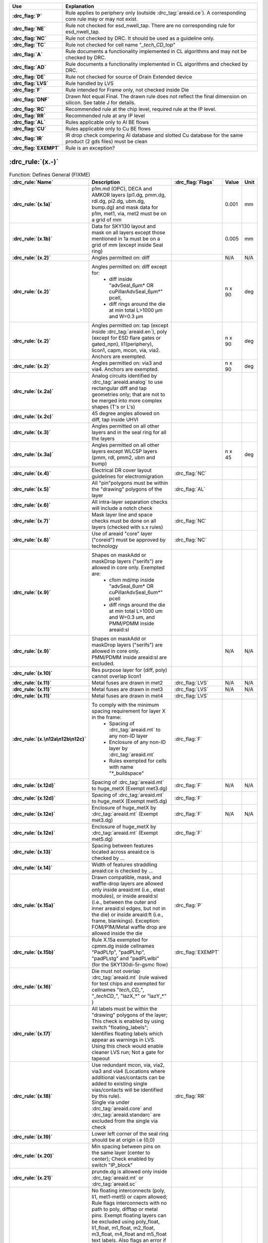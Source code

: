 .. Do **not** modify this file it is generated from the periphery.csv file
   found in the periphery directory using the
   ./periphery/periphery-split-csv.py script. Instead run `make
   rules/periphery-rules.rst` in the ./docs directory.

.. list-table::
   :header-rows: 1
   :stub-columns: 1
   :widths: 10 75

   * - Use
     - Explanation
   * -
       .. _P:

       :drc_flag:`P`

     - Rule applies to periphery only (outside :drc_tag:`areaid.ce`). A corresponding core rule may or may not exist.
   * -
       .. _NE:

       :drc_flag:`NE`

     - Rule not checked for esd_nwell_tap. There are no corresponding rule for esd_nwell_tap.
   * -
       .. _NC:

       :drc_flag:`NC`

     - Rule not checked by DRC. It should be used as a guideline only.
   * -
       .. _TC:

       :drc_flag:`TC`

     - Rule not checked for cell name "*_tech_CD_top*"
   * -
       .. _A:

       :drc_flag:`A`

     - Rule documents a functionality implemented in CL algorithms and may not be checked by DRC.
   * -
       .. _AD:

       :drc_flag:`AD`

     - Rule documents a functionality implemented in CL algorithms and checked by DRC.
   * -
       .. _DE:

       :drc_flag:`DE`

     - Rule not checked for source of Drain Extended device
   * -
       .. _LVS:

       :drc_flag:`LVS`

     - Rule handled by LVS
   * -
       .. _F:

       :drc_flag:`F`

     - Rule intended for Frame only, not checked inside Die
   * -
       .. _DNF:

       :drc_flag:`DNF`

     - Drawn Not equal Final. The drawn rule does not reflect the final dimension on silicon. See table J for details.
   * -
       .. _RC:

       :drc_flag:`RC`

     - Recommended rule at the chip level, required rule at the IP level.
   * -
       .. _RR:

       :drc_flag:`RR`

     - Recommended rule at any IP level
   * -
       .. _AL:

       :drc_flag:`AL`

     - Rules applicable only to Al BE flows
   * -
       .. _CU:

       :drc_flag:`CU`

     - Rules applicable only to Cu BE flows
   * -
       .. _IR:

       :drc_flag:`IR`

     - IR drop check compering Al database and slotted Cu database for the same product (2 gds files) must be clean
   * -
       .. _EXEMPT:

       :drc_flag:`EXEMPT`

     - Rule is an exception?

:drc_rule:`(x.-)`
-----------------

.. list-table:: Function: Defines General (FIXME)
   :header-rows: 1
   :stub-columns: 1
   :widths: 9 73 6 6 6

   * - :drc_rule:`Name`
     - Description
     - :drc_flag:`Flags`
     - Value
     - Unit
   * - :drc_rule:`(x.1a)`
     - p1m.md (OPC), DECA and AMKOR layers (pi1.dg, pmm.dg, rdl.dg, pi2.dg, ubm.dg, bump.dg) and mask data for p1m, met1, via, met2 must be on a grid of mm
     - 
     - 0.001
     - mm
   * - :drc_rule:`(x.1b)`
     - Data for SKY130 layout and mask on all layers except those mentioned in 1a must be on a grid of mm (except inside Seal ring)
     - 
     - 0.005
     - mm
   * - :drc_rule:`(x.2)`
     - Angles permitted on: diff
     - 
     - N/A
     - N/A
   * - :drc_rule:`(x.2)`
     - Angles permitted on: diff except for:
         - diff inside "advSeal_6µm* OR cuPillarAdvSeal_6µm*" pcell, 
         - diff rings around the die at min total L>1000 µm and W=0.3 µm
     - 
     - n x 90
     - deg
   * - :drc_rule:`(x.2)`
     - Angles permitted on: tap (except inside :drc_tag:`areaid.en`), poly (except for ESD flare gates or gated_npn), li1(periphery), licon1, capm, mcon, via, via2. Anchors are exempted.
     - 
     - n x 90
     - deg
   * - :drc_rule:`(x.2)`
     - Angles permitted on: via3 and via4. Anchors are exempted.
     - 
     - n x 90
     - deg
   * - :drc_rule:`(x.2a)`
     - Analog circuits identified by :drc_tag:`areaid.analog` to use rectangular diff and tap geometries only; that are not to be merged into more complex shapes (T's or L's)
     - 
     - 
     - 
   * - :drc_rule:`(x.2c)`
     - 45 degree angles allowed on diff, tap inside UHVI
     - 
     - 
     - 
   * - :drc_rule:`(x.3)`
     - Angles permitted on all other layers and in the seal ring for all the layers
     - 
     - 
     - 
   * - :drc_rule:`(x.3a)`
     - Angles permitted on all other layers except WLCSP layers (pmm, rdl, pmm2, ubm and bump)
     - 
     - n x 45
     - deg
   * - :drc_rule:`(x.4)`
     - Electrical DR cover layout guidelines for electromigration
     - :drc_flag:`NC`
     - 
     - 
   * - :drc_rule:`(x.5)`
     - All "pin"polygons must be within the "drawing" polygons of the layer
     - :drc_flag:`AL`
     - 
     - 
   * - :drc_rule:`(x.6)`
     - All intra-layer separation checks will include a notch check
     - 
     - 
     - 
   * - :drc_rule:`(x.7)`
     - Mask layer line and space checks must be done on all layers (checked with s.x rules)
     - :drc_flag:`NC`
     - 
     - 
   * - :drc_rule:`(x.8)`
     - Use of areaid "core" layer ("coreid") must be approved by technology
     - :drc_flag:`NC`
     - 
     - 
   * - :drc_rule:`(x.9)`
     - Shapes on maskAdd or maskDrop layers ("serifs") are allowed in core only. Exempted are: 
         - cfom md/mp inside "advSeal_6um* OR cuPillarAdvSeal_6um*" pcell 
         - diff rings around the die at min total L>1000 um and W=0.3 um, and PMM/PDMM inside areaid:sl
     - 
     - 
     - 
   * - :drc_rule:`(x.9)`
     - Shapes on maskAdd or maskDrop layers ("serifs") are allowed in core only. PMM/PDMM inside areaid:sl are excluded.
     - 
     - N/A
     - N/A
   * - :drc_rule:`(x.10)`
     - Res purpose layer for (diff, poly) cannot overlap licon1
     - 
     - 
     - 
   * - :drc_rule:`(x.11)`
     - Metal fuses are drawn in met2
     - :drc_flag:`LVS`
     - N/A
     - N/A
   * - :drc_rule:`(x.11)`
     - Metal fuses are drawn in met3
     - :drc_flag:`LVS`
     - N/A
     - N/A
   * - :drc_rule:`(x.11)`
     - Metal fuses are drawn in met4
     - :drc_flag:`LVS`
     - 
     - 
   * - :drc_rule:`(x.\n12a\n12b\n12c)`
     - To comply with the minimum spacing requirement for layer X in the frame:
         - Spacing of :drc_tag:`areaid.mt` to any non-ID layer
         - Enclosure of any non-ID layer by :drc_tag:`areaid.mt`
         - Rules exempted for cells with name "*_buildspace"
     - :drc_flag:`F`
     - 
     - 
   * - :drc_rule:`(x.12d)`
     - Spacing of :drc_tag:`areaid.mt` to huge_metX (Exempt met3.dg)
     - :drc_flag:`F`
     - N/A
     - N/A
   * - :drc_rule:`(x.12d)`
     - Spacing of :drc_tag:`areaid.mt` to huge_metX (Exempt met5.dg)
     - :drc_flag:`F`
     - 
     - 
   * - :drc_rule:`(x.12e)`
     - Enclosure of huge_metX by :drc_tag:`areaid.mt` (Exempt met3.dg)
     - :drc_flag:`F`
     - N/A
     - N/A
   * - :drc_rule:`(x.12e)`
     - Enclosure of huge_metX by :drc_tag:`areaid.mt` (Exempt met5.dg)
     - :drc_flag:`F`
     - 
     - 
   * - :drc_rule:`(x.13)`
     - Spacing between features located across areaid:ce is checked by …
     - 
     - 
     - 
   * - :drc_rule:`(x.14)`
     - Width of features straddling areaid:ce is checked by …
     - 
     - 
     - 
   * - :drc_rule:`(x.15a)`
     - Drawn compatible, mask, and waffle-drop layers are allowed only inside areaid:mt (i.e., etest modules), or inside areaid:sl (i.e., between the outer and inner areaid:sl edges, but not in the die) or inside areaid:ft (i.e., frame, blankings). Exception: FOM/P1M/Metal waffle drop are allowed inside the die
     - :drc_flag:`P`
     - 
     - 
   * - :drc_rule:`(x.15b)`
     - Rule X.15a exempted for cpmm.dg inside cellnames "PadPLfp", "padPLhp", "padPLstg" and "padPLwlbi" (for the SKY130di-5r-gsmc flow)
     - :drc_flag:`EXEMPT`
     - 
     - 
   * - :drc_rule:`(x.16)`
     - Die must not overlap :drc_tag:`areaid.mt` (rule waived for test chips and exempted for cellnames "*tech_CD_*", "*_techCD_*", "lazX_*" or "lazY_*" )
     - 
     - 
     - 
   * - :drc_rule:`(x.17)`
     - All labels must be within the "drawing" polygons of the layer; This check is enabled by using switch "floating_labels"; Identifies floating labels which appear as warnings in LVS. Using this check would enable cleaner LVS run; Not a gate for tapeout
     - 
     - 
     - 
   * - :drc_rule:`(x.18)`
     - | Use redundant mcon, via, via2, via3 and via4 (Locations where additional vias/contacts can be added to existing single vias/contacts will be identified by this rule).
       | Single via under :drc_tag:`areaid.core` and :drc_tag:`areaid.standarc` are excluded from the single via check
     - :drc_flag:`RR`
     - 
     - 
   * - :drc_rule:`(x.19)`
     - Lower left corner of the seal ring should be at origin i.e (0,0)
     - 
     - 
     - 
   * - :drc_rule:`(x.20)`
     - Min spacing between pins on the same layer (center to center); Check enabled by switch "IP_block"
     - 
     - 
     - 
   * - :drc_rule:`(x.21)`
     - prunde.dg is allowed only inside :drc_tag:`areaid.mt` or :drc_tag:`areaid.sc`
     - 
     - 
     - 
   * - :drc_rule:`(x.22)`
     - | No floating interconnects (poly, li1, met1-met5) or capm allowed; Rule flags interconnects with no path to poly, difftap or metal pins. Exempt floating layers can be excluded using poly_float, li1_float, m1_float, m2_float, m3_float, m4_float and m5_float text labels. Also flags an error if these text labels are placed on connected layers (not floating) and if the labels are not over the appropriate metal layer.  
       | If floating interconnects need to be connected at a higher level (Parent IP or Full chip), such floating interconnects can be exempted using poly_tie, li1_tie, m1_tie, m2_tie, m3_tie, m4_tie and m5_tie text labels.
       | It is the responsibility of the IP owner and chip/product owner to communicate and agree to the node each of these texted lines is connected to, if there is any risk to how a line is tied, and to what node.
       | Only metals outside :drc_tag:`areaid.stdcell` are checked.
       | 
       The following are exempt from x.22 violations: _techCD_ , inductor.dg, modulecut, capacitors and s8blerf
       The 'notPublicCell' switch will deactivate this rule
     - :drc_flag:`RC`
     - 
     - 
   * - :drc_rule:`(x.23a)`
     - :drc_tag:`areaid.sl` must not overlap diff
     - 
     - N/A
     - N/A
   * - :drc_rule:`(x.23b)`
     - diff cannot straddle :drc_tag:`areaid.sl`
     - 
     - 
     - 
   * - :drc_rule:`(x.23c)`
     - :drc_tag:`areaid.sl` must not overlap tap, poly, li1 and metX
     - 
     - 
     - 
   * - :drc_rule:`(x.23d)`
     - :drc_tag:`areaid.sl` must not overlap tap, poly
     - 
     - N/A
     - N/A
   * - :drc_rule:`(x.23e)`
     - areaid:sl must not overlap li1 and metX for pcell "advSeal_6um"
     - 
     - N/A
     - N/A
   * - :drc_rule:`(x.23f)`
     - areaid:SubstrateCut (:drc_tag:`areaid.st`, local_sub) must not straddle p+ tap
     - :drc_flag:`RR`
     - 
     - 
   * - :drc_rule:`(x.24)`
     - condiode label must be in iso_pwell
     - 
     - 
     - 
   * - :drc_rule:`(x.25)`
     - pnp.dg must be only within cell name "s8rf_pnp", "s8rf_pnp5x" or "s8tesd_iref_pnp", "stk14ecx_*"
     - 
     - 
     - 
   * - :drc_rule:`(x.26)`
     - "advSeal_6um" pcell must overlap diff
     - 
     - 
     - 
   * - :drc_rule:`(x.27)`
     - | If the sealring is present, then partnum is required.  To exempt the requirement, place text.dg saying "partnum_not_necessary".
       | "partnum*block" pcell should be used instead of "partnum*" pcells
     - :drc_flag:`RR`
     - N/A
     - N/A
   * - :drc_rule:`(x.28)`
     - Min width of :drc_tag:`areaid.sl`
     - 
     - N/A
     - N/A
   * - :drc_rule:`(x.29)`
     - nfet must be enclosed by dnwell. Rule is checked when switch nfet_in_dnwell is turned on.
     - 
     - 
     - 


.. figure:: periphery/p018-x_dotdash.svg
    :width: 100%
    :align: center



:drc_rule:`(dnwell.-)`
----------------------

.. list-table:: Function: Define deep nwell for isolating pwell and noise immunity
   :header-rows: 1
   :stub-columns: 1
   :widths: 9 73 6 6 6

   * - :drc_rule:`Name`
     - Description
     - :drc_flag:`Flags`
     - Value
     - Unit
   * - :drc_rule:`(dnwell.2)`
     - Min width of deep nwell
     - 
     - 3.000
     - µm
   * - :drc_rule:`(dnwell.3)`
     - Min spacing between deep nwells. Rule exempt inside UHVI.
     - 
     - 6.300
     - µm
   * - :drc_rule:`(dnwell.3a)`
     - Min spacing between deep nwells on same net inside UHVI.
     - 
     - N/A
     - N/A
   * - :drc_rule:`(dnwell.3b)`
     - Min spacing between deep-nwells inside UHVI and deep-nwell outside UHVI
     - 
     - N/A
     - N/A
   * - :drc_rule:`(dnwell.3c)`
     - Min spacing between deep-nwells inside UHVI and nwell outsideUHVI
     - 
     - N/A
     - N/A
   * - :drc_rule:`(dnwell.3d)`
     - Min spacing between deep-nwells inside UHVI on different nets
     - 
     - N/A
     - N/A
   * - :drc_rule:`(dnwell.4)`
     - Dnwell can not overlap pnp:dg
     - 
     - 
     - 
   * - :drc_rule:`(dnwell.5)`
     - P+_diff can not straddle Dnwell
     - 
     - 
     - 
   * - :drc_rule:`(dnwell.6)`
     - RF NMOS must be enclosed by deep nwell (RF FETs are listed in $DESIGN/config/tech/model_set/calibre/fixed_layout_model_map of corresponding techs)
     - 
     - 
     - 
   * - :drc_rule:`(dnwell.7)`
     - Dnwell can not straddle areaid:substratecut
     - 
     - 
     - 


.. figure:: periphery/p020-dnwell_dotdash.svg
    :width: 100%
    :align: center



:drc_rule:`(nwell.-)`
---------------------

.. list-table:: Function: Define nwell implant regions
   :header-rows: 1
   :stub-columns: 1
   :widths: 9 73 6 6 6

   * - :drc_rule:`Name`
     - Description
     - :drc_flag:`Flags`
     - Value
     - Unit
   * - :drc_rule:`(nwell.1)`
     - Width of nwell
     - 
     - 0.840
     - µm
   * - :drc_rule:`(nwell.2a)`
     - Spacing between two n-wells
     - 
     - 1.270
     - µm
   * - :drc_rule:`(nwell.2b)`
     - Manual merge wells if less than minimum
     - 
     - 
     - 
   * - :drc_rule:`(nwell.4)`
     - All n-wells will contain metal-contacted tap  (rule checks only for licon on tap) . Rule exempted from high voltage cells inside UHVI
     - 
     - 
     - 
   * - :drc_rule:`(nwell.5)`
     - Deep nwell must be enclosed by nwell by atleast... Exempted inside UHVI or :drc_tag:`areaid.lw`
       Nwells can merge over deep nwell if spacing too small (as in rule nwell.2)
     - :drc_flag:`TC`
     - 0.400
     - µm
   * - :drc_rule:`(nwell.5a)`
     - min enclosure of nwell by dnwell inside UHVI
     - 
     - N/A
     - N/A
   * - :drc_rule:`(nwell.5b)`
     - nwell inside UHVI must not be on the same net as nwell outside UHVI
     - 
     - N/A
     - N/A
   * - :drc_rule:`(nwell.6)`
     - Min enclosure of nwell hole by deep nwell outside UHVI
     - :drc_flag:`TC`
     - 1.030
     - µm
   * - :drc_rule:`(nwell.7)`
     - Min spacing between nwell and deep nwell on separate nets
       Spacing between nwell and deep nwell on the same net is set by the sum of the rules nwell.2 and nwell.5. By default, DRC run on a cell checks for the separate-net spacing, when nwell and deep nwell nets are separate within the cell hierarchy and are joined in the upper hierarchy. To allow net names to be joined and make the same-net rule applicable in this case, the "joinNets" switch should be turned on.
       waffle_chip
     - :drc_flag:`TC`
     - 4.500
     - µm


.. figure:: periphery/p021-nwell_dotdash.svg
    :width: 100%
    :align: center



:drc_rule:`(pwbm.-)`
--------------------

.. list-table:: Function: Define p-well block
   :header-rows: 1
   :stub-columns: 1
   :widths: 9 73 6 6 6

   * - :drc_rule:`Name`
     - Description
     - :drc_flag:`Flags`
     - Value
     - Unit
   * - :drc_rule:`(pwbm.1)`
     - Min width of pwbm.dg
     - 
     - N/A
     - N/A
   * - :drc_rule:`(pwbm.2)`
     - Min spacing between two pwbm.dg inside UHVI
     - 
     - N/A
     - N/A
   * - :drc_rule:`(pwbm.3)`
     - Min enclosure of dnwell:dg by pwbm.dg inside UHVI (exempt pwbm hole inside dnwell)
     - 
     - N/A
     - N/A
   * - :drc_rule:`(pwbm.4)`
     - dnwell inside UHVI must be enclosed by pwbm (exempt pwbm hole inside dnwell)
     - 
     - N/A
     - N/A
   * - :drc_rule:`(pwbm.5)`
     - Min Space between two pwbm holes inside UHVI
     - 
     - N/A
     - N/A


.. figure:: periphery/p022-pwbm_dotdash.svg
    :width: 100%
    :align: center



:drc_rule:`(pwdem.-)`
---------------------

.. list-table:: Function: Defines Pwdem (FIXME)
   :header-rows: 1
   :stub-columns: 1
   :widths: 9 73 6 6 6

   * - :drc_rule:`Name`
     - Description
     - :drc_flag:`Flags`
     - Value
     - Unit
   * - :drc_rule:`(pwdem.1)`
     - Min width of pwdem.dg
     - 
     - N/A
     - N/A
   * - :drc_rule:`(pwdem.2)`
     - Min spacing between two pwdem.dg inside UHVI on same net
     - 
     - N/A
     - N/A
   * - :drc_rule:`(pwdem.3)`
     - Min enclosure of pwdem:dg by pwbm.dg inside UHVI
     - 
     - N/A
     - N/A
   * - :drc_rule:`(pwdem.4)`
     - pwdem.dg must be enclosed by UHVI
     - 
     - N/A
     - N/A
   * - :drc_rule:`(pwdem.5)`
     - pwdem.dg inside UHVI must be enclosed by deep nwell
     - 
     - N/A
     - N/A
   * - :drc_rule:`(pwdem.6)`
     - Min enclosure of pwdem:dg by deep nwell inside UHVI
     - 
     - N/A
     - N/A


.. figure:: periphery/p022-pwdem_dotdash.svg
    :width: 100%
    :align: center



:drc_rule:`(hvtp.-)`
--------------------

.. list-table:: Function: Define Vt adjust implant region for high Vt LV PMOS; 
   :header-rows: 1
   :stub-columns: 1
   :widths: 9 73 6 6 6

   * - :drc_rule:`Name`
     - Description
     - :drc_flag:`Flags`
     - Value
     - Unit
   * - :drc_rule:`(hvtp.1)`
     - Min width of hvtp
     - 
     - 0.380
     - µm
   * - :drc_rule:`(hvtp.2)`
     - Min spacing between hvtp to hvtp
     - 
     - 0.380
     - µm
   * - :drc_rule:`(hvtp.3)`
     - Min enclosure of pfet by hvtp
     - :drc_flag:`P`
     - 0.180
     - µm
   * - :drc_rule:`(hvtp.4)`
     - Min spacing between pfet and hvtp
     - :drc_flag:`P`
     - 0.180
     - µm
   * - :drc_rule:`(hvtp.5)`
     - Min area of hvtp
     - 
     - 0.265
     - µm²
   * - :drc_rule:`(hvtp.6)`
     - Min area of hvtp Holes
     - 
     - 0.265
     - µm²


.. figure:: periphery/p023-hvtp_dotdash.svg
    :width: 100%
    :align: center



:drc_rule:`(hvtr.-)`
--------------------

.. list-table:: Function: Define low VT adjust implant region for pmedlvtrf; 
   :header-rows: 1
   :stub-columns: 1
   :widths: 9 73 6 6 6

   * - :drc_rule:`Name`
     - Description
     - :drc_flag:`Flags`
     - Value
     - Unit
   * - :drc_rule:`(hvtr.1)`
     - Min width of hvtr
     - 
     - 0.380
     - µm
   * - :drc_rule:`(hvtr.2)`
     - Min spacing between hvtp to hvtr
     - 
     - 0.380
     - µm
   * - :drc_rule:`(hvtr.3)`
     - Min enclosure of pfet by hvtr
     - :drc_flag:`P`
     - 0.180
     - µm



:drc_rule:`(lvtn.-)`
--------------------

.. list-table:: Function: Define regions to block Vt adjust implant for low Vt LV PMOS/NMOS, SONOS FETs and Native NMOS
   :header-rows: 1
   :stub-columns: 1
   :widths: 9 73 6 6 6

   * - :drc_rule:`Name`
     - Description
     - :drc_flag:`Flags`
     - Value
     - Unit
   * - :drc_rule:`(lvtn.1a)`
     - Min width of lvtn
     - 
     - 0.380
     - µm
   * - :drc_rule:`(lvtn.2)`
     - Min space lvtn to lvtn
     - 
     - 0.380
     - µm
   * - :drc_rule:`(lvtn.3a)`
     - Min spacing of lvtn to gate. Rule exempted inside UHVI.
     - :drc_flag:`P`
     - 0.180
     - µm
   * - :drc_rule:`(lvtn.3b)`
     - Min spacing of lvtn to pfet along the S/D direction
     - :drc_flag:`P`
     - 0.235
     - µm
   * - :drc_rule:`(lvtn.4b)`
     - Min enclosure of gate by lvtn. Rule exempted inside UHVI.
     - :drc_flag:`P`
     - 0.180
     - µm
   * - :drc_rule:`(lvtn.9)`
     - Min spacing, no overlap, between lvtn and hvtp
     - 
     - 0.380
     - µm
   * - :drc_rule:`(lvtn.10)`
     - Min enclosure of lvtn by (nwell not overlapping Var_channel) (exclude coincident edges)
     - 
     - 0.380
     - µm
   * - :drc_rule:`(lvtn.12)`
     - Min spacing between lvtn and (nwell inside :drc_tag:`areaid.ce`)
     - 
     - 0.380
     - µm
   * - :drc_rule:`(lvtn.13)`
     - Min area of lvtn
     - 
     - 0.265
     - µm²
   * - :drc_rule:`(lvtn.14)`
     - Min area of lvtn Holes
     - 
     - 0.265
     - µm²


.. figure:: periphery/p024-lvtn_dotdash.svg
    :width: 100%
    :align: center



:drc_rule:`(ncm.-)`
-------------------

.. list-table:: Function: Define Vt adjust implant region for LV NMOS in the core of NVSRAM
   :header-rows: 1
   :stub-columns: 1
   :widths: 9 73 6 6 6

   * - :drc_rule:`Name`
     - Description
     - :drc_flag:`Flags`
     - Value
     - Unit
   * - :drc_rule:`(ncm.X.2)`
     - Ncm overlapping areaid:ce is checked for core rules only
     - 
     - 
     - 
   * - :drc_rule:`(ncm.X.3)`
     - Ncm overlapping core cannot overlap N+diff in periphery
     - :drc_flag:`TC`
     - 
     - 
   * - :drc_rule:`(ncm.1)`
     - Width of ncm
     - 
     - 0.380
     - µm
   * - :drc_rule:`(ncm.2a)`
     - Spacing of ncm to ncm
     - 
     - 0.380
     - µm
   * - :drc_rule:`(ncm.2b)`
     - Manual merge ncm if space is below minimum
     - 
     - 
     - 
   * - :drc_rule:`(ncm.3)`
     - Min enclosure of P+diff by Ncm
     - :drc_flag:`P`
     - 0.180
     - µm
   * - :drc_rule:`(ncm.4)`
     - Min enclosure of P+diff within (areaid:ed AndNot areaid:de) by Ncm
     - :drc_flag:`P`
     - 0.180
     - µm
   * - :drc_rule:`(ncm.5)`
     - Min space, no overlap, between ncm and (LVTN_gate) OR (diff containing lvtn)
     - :drc_flag:`P`
     - 0.230
     - µm
   * - :drc_rule:`(ncm.6)`
     - Min space, no overlap, between ncm and nfet
     - :drc_flag:`P`
     - 0.200
     - µm
   * - :drc_rule:`(ncm.7)`
     - Min area of ncm
     - 
     - 0.265
     - µm²
   * - :drc_rule:`(ncm.8)`
     - Min area of ncm Holes
     - 
     - 0.265
     - µm²


.. figure:: periphery/p025-ncm_dotdash.svg
    :width: 100%
    :align: center



:drc_rule:`(difftap.-)`
-----------------------

.. list-table:: Function: Defines active regions and contacts to substrate
   :header-rows: 1
   :stub-columns: 1
   :widths: 9 73 6 6 6

   * - :drc_rule:`Name`
     - Description
     - :drc_flag:`Flags`
     - Value
     - Unit
   * - :drc_rule:`(difftap.1)`
     - Width of diff or tap
     - :drc_flag:`P`
     - 0.150
     - µm
   * - :drc_rule:`(difftap.2)`
     - Minimum channel width (Diff And Poly) except for FETs inside :drc_tag:`areaid.sc`: Rule exempted in the SP8* flows only, for the cells listed in rule difftap.2a
     - :drc_flag:`P`
     - 0.420
     - µm
   * - :drc_rule:`(difftap.2a)`
     - Minimum channel width (Diff And Poly) for cell names "s8cell_ee_plus_sseln_a", "s8cell_ee_plus_sseln_b", "s8cell_ee_plus_sselp_a", "s8cell_ee_plus_sselp_b" , "s8fpls_pl8", "s8fpls_rdrv4" , "s8fpls_rdrv4f" and "s8fpls_rdrv8"
     - :drc_flag:`P`
     - NA
     - µm
   * - :drc_rule:`(difftap.2b)`
     - Minimum channel width (Diff And Poly) for FETs inside :drc_tag:`areaid.sc`
     - :drc_flag:`P`
     - 0.360
     - µm
   * - :drc_rule:`(difftap.3)`
     - Spacing of diff to diff, tap to tap, or non-abutting diff to tap
     - 
     - 0.270
     - µm
   * - :drc_rule:`(difftap.4)`
     - Min tap bound by one diffusion
     - 
     - 0.290
     - 
   * - :drc_rule:`(difftap.5)`
     - Min tap bound by two diffusions
     - :drc_flag:`P`
     - 0.400
     - 
   * - :drc_rule:`(difftap.6)`
     - Diff and tap are not allowed to extend beyond their abutting edge
     - 
     - 
     - 
   * - :drc_rule:`(difftap.7)`
     - Spacing of diff/tap abutting edge to a non-conciding diff or tap edge
     - :drc_flag:`NE`
     - 0.130
     - µm
   * - :drc_rule:`(difftap.8)`
     - Enclosure of (p+) diffusion by N-well. Rule exempted inside UHVI.
     - :drc_flag:`DE` :drc_flag:`NE` :drc_flag:`P`
     - 0.180
     - µm
   * - :drc_rule:`(difftap.9)`
     - Spacing of (n+) diffusion to N-well outside UHVI
     - :drc_flag:`DE` :drc_flag:`NE` :drc_flag:`P`
     - 0.340
     - µm
   * - :drc_rule:`(difftap.10)`
     - Enclosure of (n+)  tap by N-well. Rule exempted inside UHVI.
     - :drc_flag:`NE` :drc_flag:`P`
     - 0.180
     - µm
   * - :drc_rule:`(difftap.11)`
     - Spacing of (p+) tap to  N-well. Rule exempted inside UHVI.
     - 
     - 0.130
     - µm
   * - :drc_rule:`(difftap.12)`
     - ESD_nwell_tap is considered shorted to the abutting diff
     - :drc_flag:`NC`
     - 
     - 
   * - :drc_rule:`(difftap.13)`
     - Diffusion or the RF FETS in Table H5 is defined by Ldiff and Wdiff.
     - 
     - 
     - 


.. figure:: periphery/p026-difftap_dotdash.svg
    :width: 100%
    :align: center



:drc_rule:`(tunm.-)`
--------------------

.. list-table:: Function: Defines SONOS FETs 
   :header-rows: 1
   :stub-columns: 1
   :widths: 9 73 6 6 6

   * - :drc_rule:`Name`
     - Description
     - :drc_flag:`Flags`
     - Value
     - Unit
   * - :drc_rule:`(tunm.1)`
     - Min width of tunm
     - 
     - 0.410
     - µm
   * - :drc_rule:`(tunm.2)`
     - Min spacing of tunm to tunm
     - 
     - 0.500
     - µm
   * - :drc_rule:`(tunm.3)`
     - Extension of tunm beyond (poly and diff)
     - 
     - 0.095
     - 
   * - :drc_rule:`(tunm.4)`
     - Min spacing of tunm to (poly and diff) outside tunm
     - 
     - 0.095
     - µm
   * - :drc_rule:`(tunm.5)`
     - (poly and diff) may not straddle tunm
     - 
     - 
     - 
   * - :drc_rule:`(tunm.6a)`
     - Tunm outside deep n-well is not allowed
     - :drc_flag:`TC`
     - 
     - 
   * - :drc_rule:`(tunm.7)`
     - Min tunm area
     - 
     - 0.672
     - µm²
   * - :drc_rule:`(tunm.8)`
     - tunm must be enclosed by :drc_tag:`areaid.ce`
     - 
     - 
     - 


.. figure:: periphery/p027-tunm_dotdash.svg
    :width: 100%
    :align: center



:drc_rule:`(poly.-)`
--------------------

.. list-table:: Function: Defines FET gates, interconnects and resistors
   :header-rows: 1
   :stub-columns: 1
   :widths: 9 73 6 6 6

   * - :drc_rule:`Name`
     - Description
     - :drc_flag:`Flags`
     - Value
     - Unit
   * - :drc_rule:`(poly.X.1)`
     - All FETs would be checked for W/Ls as documented in spec 001-02735  (Exempt FETs that are pruned; exempt for W/L's inside :drc_tag:`areaid.sc` and inside cell name scs8*decap* and listed in the MRGA as a decap only W/L)
     - 
     - 
     - 
   * - :drc_rule:`(poly.X.1a)`
     - Min & max dummy_poly L is equal to min L allowed for corresponding device type (exempt rule for dummy_poly in cells listed on Table H3)
     - 
     - 
     - 
   * - :drc_rule:`(poly.1a)`
     - Width of poly
     - 
     - 0.150
     - µm
   * - :drc_rule:`(poly.1b)`
     - Min channel length (poly width) for pfet overlapping lvtn (exempt rule for dummy_poly in cells listed on Table H3)
     - 
     - 0.350
     - µm
   * - :drc_rule:`(poly.2)`
     - Spacing of poly to poly except for poly.c2 and poly.c3; Exempt cell: sr_bltd_eq where it is same as poly.c2
     - 
     - 0.210
     - µm
   * - :drc_rule:`(poly.3)`
     - Min poly resistor width
     - 
     - 0.330
     - µm
   * - :drc_rule:`(poly.4)`
     - Spacing of poly on field to diff (parallel edges only)
     - :drc_flag:`P`
     - 0.075
     - µm
   * - :drc_rule:`(poly.5)`
     - Spacing of poly on field to tap
     - :drc_flag:`P`
     - 0.055
     - µm
   * - :drc_rule:`(poly.6)`
     - Spacing of poly on diff to abutting tap (min source)
     - :drc_flag:`P`
     - 0.300
     - µm
   * - :drc_rule:`(poly.7)`
     - Extension of diff beyond poly (min drain)
     - :drc_flag:`P`
     - 0.250
     - 
   * - :drc_rule:`(poly.8)`
     - Extension of poly beyond diffusion (endcap)
     - :drc_flag:`P`
     - 0.130
     - 
   * - :drc_rule:`(poly.9)`
     - Poly resistor spacing to poly or spacing (no overlap) to diff/tap
     - 
     - 0.480
     - µm
   * - :drc_rule:`(poly.10)`
     - Poly can't overlap inner corners of diff
     - 
     - 
     - 
   * - :drc_rule:`(poly.11)`
     - No 90 deg turns of poly on diff
     - 
     - 
     - 
   * - :drc_rule:`(poly.12)`
     - (Poly NOT (nwell NOT hvi)) may not overlap tap; Rule exempted for cell name "s8fgvr_n_fg2" and gated_npn and inside UHVI.
     - :drc_flag:`P`
     - 
     - 
   * - :drc_rule:`(poly.15)`
     - Poly must not overlap diff:rs
     - 
     - 
     - 
   * - :drc_rule:`(poly.16)`
     - Inside RF FETs defined in Table H5, poly cannot overlap poly across multiple adjacent instances
     - 
     - 
     - 


.. figure:: periphery/p028-poly_dotdash.svg
    :width: 100%
    :align: center



:drc_rule:`(rpm.-)`
-------------------

.. list-table:: Function: Defines p+ poly resistors
   :header-rows: 1
   :stub-columns: 1
   :widths: 9 73 6 6 6

   * - :drc_rule:`Name`
     - Description
     - :drc_flag:`Flags`
     - Value
     - Unit
   * - :drc_rule:`(rpm.1a)`
     - Min width of rpm
     - 
     - 1.270
     - µm
   * - :drc_rule:`(rpm.1b)`
     - Min/Max prec_resistor width xhrpoly_0p35
     - 
     - 0.350
     - µm
   * - :drc_rule:`(rpm.1c)`
     - Min/Max prec_resistor width xhrpoly_0p69
     - 
     - 0.690
     - µm
   * - :drc_rule:`(rpm.1d)`
     - Min/Max prec_resistor width xhrpoly_1p41
     - 
     - 1.410
     - µm
   * - :drc_rule:`(rpm.1e)`
     - Min/Max prec_resistor width xhrpoly_2p85
     - 
     - 2.850
     - µm
   * - :drc_rule:`(rpm.1f)`
     - Min/Max prec_resistor width xhrpoly_5p73
     - 
     - 5.730
     - µm
   * - :drc_rule:`(rpm.1g)`
     - Only 1 licon is allowed in xhrpoly_0p35 prec_resistor_terminal
     - 
     - 
     - 
   * - :drc_rule:`(rpm.1h)`
     - Only 1 licon is allowed in xhrpoly_0p69 prec_resistor_terminal
     - 
     - 
     - 
   * - :drc_rule:`(rpm.1i)`
     - Only 2 licons are allowed in xhrpoly_1p41 prec_resistor_terminal
     - 
     - 
     - 
   * - :drc_rule:`(rpm.1j)`
     - Only 4 licons are allowed in xhrpoly_2p85 prec_resistor_terminal
     - 
     - 
     - 
   * - :drc_rule:`(rpm.1k)`
     - Only 8 licons are allowed in xhrpoly_5p73 prec_resistor_terminal
     - 
     - 
     - 
   * - :drc_rule:`(rpm.2)`
     - Min spacing of rpm to rpm
     - 
     - 0.840
     - µm
   * - :drc_rule:`(rpm.3)`
     - rpm must enclose prec_resistor by atleast
     - 
     - 0.200
     - 
   * - :drc_rule:`(rpm.4)`
     - prec_resistor must be enclosed by psdm by atleast
     - 
     - 0.110
     - µm
   * - :drc_rule:`(rpm.5)`
     - prec_resistor must be enclosed by npc by atleast
     - 
     - 0.095
     - µm
   * - :drc_rule:`(rpm.6)`
     - Min spacing, no overlap, of rpm and nsdm
     - 
     - 0.200
     - µm
   * - :drc_rule:`(rpm.7)`
     - Min spacing between rpm and poly
     - 
     - 0.200
     - µm
   * - :drc_rule:`(rpm.8)`
     - poly must not straddle rpm
     - 
     - 
     - 
   * - :drc_rule:`(rpm.9)`
     - Min space, no overlap, between prec_resistor and hvntm
     - 
     - 0.185
     - µm
   * - :drc_rule:`(rpm.10)`
     - Min spacing of rpm to pwbm
     - 
     - N/A
     - N/A
   * - :drc_rule:`(rpm.11)`
     - | rpm should not overlap or straddle pwbm except cells
       | s8usbpdv2_csa_top
       | s8usbpdv2_20vconn_sw_300ma_ovp_ngate_unit
       | s8usbpdv2_20vconn_sw_300ma_ovp
       | s8usbpdv2_20sbu_sw_300ma_ovp
     - 
     - N/A
     - N/A


.. figure:: periphery/p029-rpm_dotdash.svg
    :width: 100%
    :align: center



:drc_rule:`(varac.-)`
---------------------

.. list-table:: Function: Defines varactors
   :header-rows: 1
   :stub-columns: 1
   :widths: 9 73 6 6 6

   * - :drc_rule:`Name`
     - Description
     - :drc_flag:`Flags`
     - Value
     - Unit
   * - :drc_rule:`(varac.1)`
     - Min channel length (poly width) of Var_channel
     - 
     - 0.180
     - µm
   * - :drc_rule:`(varac.2)`
     - Min channel width (tap width) of Var_channel
     - 
     - 1.000
     - µm
   * - :drc_rule:`(varac.3)`
     - Min spacing between hvtp to Var_channel
     - 
     - 0.180
     - µm
   * - :drc_rule:`(varac.4)`
     - Min spacing of licon on tap to Var_channel
     - 
     - 0.250
     - µm
   * - :drc_rule:`(varac.5)`
     - Min enclosure of poly overlapping Var_channel by nwell
     - 
     - 0.150
     - µm
   * - :drc_rule:`(varac.6)`
     - Min spacing between VaracTap and difftap
     - 
     - 0.270
     - µm
   * - :drc_rule:`(varac.7)`
     - Nwell overlapping Var_channel must not overlap P+ diff
     - 
     - 
     - 
   * - :drc_rule:`(varac.8)`
     - Min enclosure of Var_channel by hvtp
     - 
     - 0.255
     - µm


.. figure:: periphery/p030-varac_dotdash.svg
    :width: 100%
    :align: center



:drc_rule:`(photo.-)`
---------------------

.. list-table:: Function: Photo diode for sensing light
   :header-rows: 1
   :stub-columns: 1
   :widths: 9 73 6 6 6

   * - :drc_rule:`Name`
     - Description
     - :drc_flag:`Flags`
     - Value
     - Unit
   * - :drc_rule:`(photo.1)`
     - Rules dnwell.3 and nwell.5 are exempted for photoDiode
     - 
     - 
     - 
   * - :drc_rule:`(photo.2)`
     - Min/Max width of photoDiode
     - 
     - 3.000
     - µm
   * - :drc_rule:`(photo.3)`
     - Min spacing between photoDiode
     - 
     - 5.000
     - µm
   * - :drc_rule:`(photo.4)`
     - Min spacing between photoDiode and deep nwell
     - 
     - 5.300
     - µm
   * - :drc_rule:`(photo.5)`
     - photoDiode edges must be coincident with :drc_tag:`areaid.po`
     - 
     - 
     - 
   * - :drc_rule:`(photo.6)`
     - photoDiode must be enclosed by dnwell ring
     - 
     - 
     - 
   * - :drc_rule:`(photo.7)`
     - photoDiode must be enclosed by p+ tap ring
     - 
     - 
     - 
   * - :drc_rule:`(photo.8)`
     - Min/Max width of nwell inside photoDiode
     - 
     - 0.840
     - µm
   * - :drc_rule:`(photo.9)`
     - Min/Max enclosure of nwell by photoDiode
     - 
     - 1.080
     - µm
   * - :drc_rule:`(photo.10)`
     - Min/Max width of tap inside photoDiode
     - 
     - 0.410
     - µm
   * - :drc_rule:`(photo.11)`
     - Min/Max enclosure of tap by nwell inside photoDiode
     - 
     - 0.215
     - µm


.. figure:: periphery/p031-photo_dotdash.svg
    :width: 100%
    :align: center



:drc_rule:`(npc.-)`
-------------------

.. list-table:: Function: Defines nitride openings to contact poly and Li1
   :header-rows: 1
   :stub-columns: 1
   :widths: 9 73 6 6 6

   * - :drc_rule:`Name`
     - Description
     - :drc_flag:`Flags`
     - Value
     - Unit
   * - :drc_rule:`(npc.1)`
     - Min width of NPC
     - 
     - 0.270
     - µm
   * - :drc_rule:`(npc.2)`
     - Min spacing of NPC to NPC
     - 
     - 0.270
     - µm
   * - :drc_rule:`(npc.3)`
     - Manual merge if less than minimum
     - 
     - 
     - 
   * - :drc_rule:`(npc.4)`
     - Spacing (no overlap) of NPC to Gate
     - 
     - 0.090
     - µm
   * - :drc_rule:`(npc.5)`
     - Max enclosure of poly overlapping slotted_licon by npcm (merge between adjacent short edges of the slotted_licons if space < min)
     - 
     - 0.095
     - µm


.. figure:: periphery/p032-npc_dotdash.svg
    :width: 100%
    :align: center



:drc_rule:`(n/ psd.-)`
----------------------

.. list-table:: Function: Defines opening for N+/P+ implants
   :header-rows: 1
   :stub-columns: 1
   :widths: 9 73 6 6 6

   * - :drc_rule:`Name`
     - Description
     - :drc_flag:`Flags`
     - Value
     - Unit
   * - :drc_rule:`(n/ psd.1)`
     - Width of nsdm(psdm)
     - :drc_flag:`P`
     - 0.380
     - µm
   * - :drc_rule:`(n/ psd.2)`
     - Spacing of nsdm(psdm) to nsdm(psdm)
     - :drc_flag:`P`
     - 0.380
     - µm
   * - :drc_rule:`(n/ psd.3)`
     - Manual merge if less than minimum
     - 
     - 
     - 
   * - :drc_rule:`(n/ psd.5a)`
     - Enclosure of diff by nsdm(psdm), except for butting edge
     - 
     - 0.125
     - µm
   * - :drc_rule:`(n/ psd.5b)`
     - Enclosure of tap by nsdm(psdm), except for butting edge
     - :drc_flag:`P`
     - 0.125
     - µm
   * - :drc_rule:`(n/ psd.6)`
     - Enclosure of diff/tap butting edge by nsdm (psdm)
     - 
     - 0.000
     - µm
   * - :drc_rule:`(n/ psd.7)`
     - Spacing of NSDM/PSDM to opposite implant diff or tap (for non-abutting diff/tap edges)
     - 
     - 0.130
     - µm
   * - :drc_rule:`(n/ psd.8)`
     - Nsdm and psdm cannot overlap diff/tap regions of opposite doping
     - :drc_flag:`DE`
     - 
     - 
   * - :drc_rule:`(n/ psd.9)`
     - Diff and tap must be enclosed by their corresponding implant layers. Rule exempted for
         - diff inside "advSeal_6um* OR cuPillarAdvSeal_6um*" pcell for SKY130P*/SP8P*/SKY130DI-5R-CSMC flows
         - diff rings around the die at min total L>1000 um and W=0.3 um
         - gated_npn 
         - :drc_tag:`areaid.zer`.
     - :drc_flag:`DE`
     - 
     - 
   * - :drc_rule:`(n/ psd.10a)`
     - Min area of Nsdm
     - 
     - 0.265
     - µm²
   * - :drc_rule:`(n/ psd.10b)`
     - Min area of Psdm
     - 
     - 0.255
     - µm²
   * - :drc_rule:`(n/ psd.11)`
     - Min area of n/psdmHoles
     - 
     - 0.265
     - µm²


.. figure:: periphery/p032-n_psd_dotdash.svg
    :width: 100%
    :align: center



:drc_rule:`(licon.-)`
---------------------

.. list-table:: Function: Defines contacts between poly/diff/tap and Li1
   :header-rows: 1
   :stub-columns: 1
   :widths: 9 73 6 6 6

   * - :drc_rule:`Name`
     - Description
     - :drc_flag:`Flags`
     - Value
     - Unit
   * - :drc_rule:`(licon.1)`
     - Min and max L and W of licon (exempt licons inside prec_resistor)
     - 
     - 0.170
     - µm
   * - :drc_rule:`(licon.1b)`
     - Min and max width of licon inside prec_resistor
     - 
     - 0.190
     - µm
   * - :drc_rule:`(licon.1c)`
     - Min and max length of licon inside prec_resistor
     - 
     - 2.000
     - µm
   * - :drc_rule:`(licon.2)`
     - Spacing of licon to licon
     - :drc_flag:`P`
     - 0.170
     - µm
   * - :drc_rule:`(licon.2b)`
     - Min spacing between two slotted_licon (when the both the edges are 0.19um in length)
     - 
     - 0.350
     - µm
   * - :drc_rule:`(licon.2c)`
     - Min spacing between two slotted_licon (except for rule licon.2b)
     - 
     - 0.510
     - µm
   * - :drc_rule:`(licon.2d)`
     - Min spacing between a slotted_licon and 0.17um square licon
     - 
     - 0.510
     - µm
   * - :drc_rule:`(licon.3)`
     - Only min. square licons are allowed except die seal ring where licons are (licon CD)*L
     - 
     - 0.170 *L
     - 
   * - :drc_rule:`(licon.4)`
     - Licon1 must overlap li1 and (poly or diff or tap)
     - 
     - 
     - 
   * - :drc_rule:`(licon.5a)`
     - Enclosure of licon by diff
     - :drc_flag:`P`
     - 0.040
     - µm
   * - :drc_rule:`(licon.5b)`
     - Min space between tap_licon and diff-abutting tap edge
     - :drc_flag:`P`
     - 0.060
     - µm
   * - :drc_rule:`(licon.5c)`
     - Enclosure of licon by diff on one of two adjacent sides
     - :drc_flag:`P`
     - 0.060
     - µm
   * - :drc_rule:`(licon.6)`
     - Licon cannot straddle tap
     - :drc_flag:`P`
     - 
     - 
   * - :drc_rule:`(licon.7)`
     - Enclosure of licon by one of two adjacent edges of isolated tap
     - :drc_flag:`P`
     - 0.120
     - µm
   * - :drc_rule:`(licon.8)`
     - Enclosure of poly_licon by poly
     - :drc_flag:`P`
     - 0.050
     - µm
   * - :drc_rule:`(licon.8a)`
     - Enclosure of poly_licon by poly on one of two adjacent sides
     - :drc_flag:`P`
     - 0.080
     - µm
   * - :drc_rule:`(licon.9)`
     - Spacing, no overlap, between poly_licon and psdm; In SKY130DIA/SKY130TMA/SKY130PIR-10 flows, the rule is checked only between (poly_licon outside rpm) and psdm
     - :drc_flag:`P`
     - 0.110
     - µm
   * - :drc_rule:`(licon.10)`
     - Spacing of licon on (tap AND (nwell NOT hvi)) to Var_channel
     - :drc_flag:`P`
     - 0.250
     - µm
   * - :drc_rule:`(licon.11)`
     - Spacing of licon on diff or tap to poly on diff (except for all FETs inside :drc_tag:`areaid.sc` and except s8spf-10r flow for 0.5um phv inside cell names "s8fs_gwdlvx4", "s8fs_gwdlvx8", "s8fs_hvrsw_x4", "s8fs_hvrsw8", "s8fs_hvrsw264", and "s8fs_hvrsw520" and for 0.15um nshort inside cell names "s8fs_rdecdrv", "s8fs_rdec8", "s8fs_rdec32", "s8fs_rdec264", "s8fs_rdec520")
     - :drc_flag:`P`
     - 0.055
     - µm
   * - :drc_rule:`(licon.11a)`
     - Spacing of licon on diff or tap to poly on diff (for all FETs inside :drc_tag:`areaid.sc` except 0.15um phighvt)
     - :drc_flag:`P`
     - 0.050
     - µm
   * - :drc_rule:`(licon.11b)`
     - Spacing of licon on diff or tap to poly on diff (for 0.15um phighvt inside :drc_tag:`areaid.sc`)
     - :drc_flag:`P`
     - 0.050
     - µm
   * - :drc_rule:`(licon.11c)`
     - Spacing of licon on diff or tap to poly on diff (for 0.5um phv inside cell names "s8fs_gwdlvx4", "s8fs_gwdlvx8", "s8fs_hvrsw_x4", "s8fs_hvrsw8", "s8fs_hvrsw264", and "s8fs_hvrsw520")
     - :drc_flag:`P`
     - 0.040
     - µm
   * - :drc_rule:`(licon.11d)`
     - Spacing of licon on diff or tap to poly on diff (for 0.15um nshort inside cell names "s8fs_rdecdrv", "s8fs_rdec8", "s8fs_rdec32", "s8fs_rdec264", "s8fs_rdec520")
     - :drc_flag:`P`
     - 0.045
     - µm
   * - :drc_rule:`(licon.12)`
     - Max SD width without licon
     - :drc_flag:`NC`
     - 5.700
     - µm
   * - :drc_rule:`(licon.13)`
     - Spacing (no overlap) of NPC to licon on diff or tap
     - :drc_flag:`P`
     - 0.090
     - µm
   * - :drc_rule:`(licon.14)`
     - Spacing of poly_licon to diff or tap
     - :drc_flag:`P`
     - 0.190
     - µm
   * - :drc_rule:`(licon.15)`
     - poly_licon must be enclosed by npc by…
     - :drc_flag:`P`
     - 0.100
     - µm
   * - :drc_rule:`(licon.16)`
     - | Every source_diff and every tap must enclose at least one licon1, including the diff/tap straddling areaid:ce. 
       | Rule exempted inside UHVI.
     - :drc_flag:`P`
     - 
     - 
   * - :drc_rule:`(licon.17)`
     - Licons may not overlap both poly and (diff or tap)
     - 
     - 
     - 
   * - :drc_rule:`(licon.18)`
     - Npc must enclose poly_licon
     - 
     - 
     - 
   * - :drc_rule:`(licon.19)`
     - poly of the HV varactor must not interact with licon
     - :drc_flag:`P`
     - 
     - 


.. figure:: periphery/p034-licon_dotdash.svg
    :width: 100%
    :align: center



:drc_rule:`(li.-.-)`
--------------------

.. list-table:: Function: Defines local interconnect to diff/tap and poly
   :header-rows: 1
   :stub-columns: 1
   :widths: 9 73 6 6 6

   * - :drc_rule:`Name`
     - Description
     - :drc_flag:`Flags`
     - Value
     - Unit
   * - :drc_rule:`(li.1.-)`
     - Width of LI (except for li.1a)
     - :drc_flag:`P`
     - 0.170
     - µm
   * - :drc_rule:`(li.1a.-)`
     - Width of LI inside of cells with name s8rf2_xcmvpp_hd5_*
     - :drc_flag:`P`
     - 0.140
     - µm
   * - :drc_rule:`(li.2.-)`
     - Max ratio of length to width of LI without licon or mcon
     - :drc_flag:`NC`
     - 10.000
     - µm
   * - :drc_rule:`(li.3.-)`
     - Spacing of LI to LI (except for li.3a)
     - :drc_flag:`P`
     - 0.170
     - µm
   * - :drc_rule:`(li.3a.-)`
     - Spacing of LI to LI inside cells with names s8rf2_xcmvpp_hd5_*
     - :drc_flag:`P`
     - 0.140
     - µm
   * - :drc_rule:`(li.5.-)`
     - Enclosure of licon by one of two adjacent LI sides
     - :drc_flag:`P`
     - 0.080
     - µm
   * - :drc_rule:`(li.6.-)`
     - Min area of LI
     - :drc_flag:`P`
     - 0.0561
     - µm²
   * - :drc_rule:`(li.7.-)`
     - Min LI resistor width (rule exempted within :drc_tag:`areaid.ed`; Inside :drc_tag:`areaid.ed`, min width of the li resistor is determined by rule li.1)
     - 
     - 0.290
     - µm


.. figure:: periphery/p035-li_dotdash_dotdash.svg
    :width: 100%
    :align: center



:drc_rule:`(ct.-)`
------------------

.. list-table:: Function: Defines contact between Li1 and met1
   :header-rows: 1
   :stub-columns: 1
   :widths: 9 73 6 6 6

   * - :drc_rule:`Name`
     - Description
     - :drc_flag:`Flags`
     - Value
     - Unit
   * - :drc_rule:`(ct.1)`
     - Min and max L and W of mcon
     - :drc_flag:`DNF`
     - 0.170
     - µm
   * - :drc_rule:`(ct.2)`
     - Spacing of mcon to mcon
     - :drc_flag:`DNF`
     - 0.190
     - µm
   * - :drc_rule:`(ct.3)`
     - Only min. square mcons are allowed except die seal ring where mcons are…
     - 
     - 0.170*L
     - 
   * - :drc_rule:`(ct.4)`
     - Mcon must be enclosed by LI by at least …
     - :drc_flag:`P`
     - 0.000
     - µm
   * - :drc_rule:`(ct.irdrop.1)`
     - For 1 <= n <= 10 contacts on the same connector, mcon area pre- and post- Cu conversion must differ by no more than…
     - :drc_flag:`CU` :drc_flag:`IR`
     - 0.2
     - µm
   * - :drc_rule:`(ct.irdrop.2)`
     - For 11 <= n <= 100 contacts on the same connector, mcon area pre- and post- Cu conversion must differ by no more than…
     - :drc_flag:`CU` :drc_flag:`IR`
     - 0.3
     - µm
   * - :drc_rule:`(ct.irdrop.3)`
     - For n > 100 contacts on the same connector, mcon area pre- and post- Cu conversion must differ by no more than…
     - :drc_flag:`CU` :drc_flag:`IR`
     - 0.7
     - µm


.. figure:: periphery/p035-ct_dotdash.svg
    :width: 100%
    :align: center



:drc_rule:`(capm.-)`
--------------------

.. list-table:: Function: Defines MIM capacitor
   :header-rows: 1
   :stub-columns: 1
   :widths: 9 73 6 6 6

   * - :drc_rule:`Name`
     - Description
     - :drc_flag:`Flags`
     - Value
     - Unit
   * - :drc_rule:`(capm.1)`
     - Min width of capm
     - 
     - N/A
     - N/A
   * - :drc_rule:`(capm.2a)`
     - Min spacing of capm to capm
     - 
     - N/A
     - N/A
   * - :drc_rule:`(capm.2b)`
     - Minimum spacing of capacitor bottom_plate to bottom plate
     - 
     - N/A
     - N/A
   * - :drc_rule:`(capm.3)`
     - Minimum enclosure of capm (top_plate) by met2
     - 
     - N/A
     - N/A
   * - :drc_rule:`(capm.4)`
     - Min enclosure of via2 by capm
     - 
     - N/A
     - N/A
   * - :drc_rule:`(capm.5)`
     - Min spacing between capm and via2
     - 
     - N/A
     - N/A
   * - :drc_rule:`(capm.6)`
     - Maximum Aspect Ratio (Length/Width)
     - 
     - N/A
     - N/A
   * - :drc_rule:`(capm.7)`
     - Only rectangular capacitors are allowed
     - 
     - N/A
     - N/A
   * - :drc_rule:`(capm.8)`
     - Min space, no overlap, between via and capm
     - 
     - N/A
     - N/A
   * - :drc_rule:`(capm.10)`
     - capm must not straddle nwell, diff, tap, poly, li1 and met1 (Rule exempted for capm overlapping capm_2t.dg)
     - :drc_flag:`TC`
     - N/A
     - N/A
   * - :drc_rule:`(capm.11)`
     - Min spacing between capm to (met2 not overlapping capm)
     - 
     - N/A
     - N/A
   * - :drc_rule:`(capm.12)`
     - Max area of capm (um^2)
     - 
     - N/A
     - N/A


.. figure:: periphery/p036-capm_dotdash.svg
    :width: 100%
    :align: center



:drc_rule:`(vpp.-)`
-------------------

.. list-table:: Function: Defines VPP capacitor
   :header-rows: 1
   :stub-columns: 1
   :widths: 9 73 6 6 6

   * - :drc_rule:`Name`
     - Description
     - :drc_flag:`Flags`
     - Value
     - Unit
   * - :drc_rule:`(vpp.1)`
     - Min width of capacitor:dg
     - 
     - 1.430
     - µm
   * - :drc_rule:`(vpp.1b)`
     - Max width of capacitor:dg; Rule not applicable for vpp_with_Met3Shield and vpp_with_LiShield and vpp_over_MOSCAP and vpp_with_Met5 and vpp_with_noLi
     - 
     - 11.350
     - µm
   * - :drc_rule:`(vpp.1c)`
     - Min/Max width of cell name "s8rf_xcmvpp1p8x1p8_m3shield "
     - 
     - 3.880
     - µm
   * - :drc_rule:`(vpp.3)`
     - capacitor:dg must not overlap (tap or diff or poly); (one exception: Poly is allowed to overlap  vpp_with_Met3Shield and vpp_with_Met5PolyShield); (not applicable for vpp_over_Moscap or "s8rf2_xcmvppx4_2xnhvnative10x4" or vpp_with_LiShield)
     - 
     - 
     - 
   * - :drc_rule:`(vpp.4)`
     - capacitor:dg must not straddle (nwell or dnwell)
     - 
     - 
     - 
   * - :drc_rule:`(vpp.5)`
     - Min spacing between (capacitor:dg edge and (poly or li1 or met1 or met2)) to (poly or li1 or met1 or met2) on separate nets (Exempt area of the error shape less than 2.25 µm² and run length less than 2.0um); Rule not applicable for vpp_with_Met3Shield and vpp_with_LiShield and vpp_over_MOSCAP and vpp_with_Met5 and vpp_with_noLi
     - 
     - 1.500
     - µm
   * - :drc_rule:`(vpp.5a)`
     - Max pattern density of met3.dg over capacitor.dg (not applicable for vpp_with_Met3Shield and vpp_with_LiShield and vpp_over_MOSCAP and vpp_with_Met5)
     - 
     - 0.25
     - \-
   * - :drc_rule:`(vpp.5b)`
     - Max pattern density of met4.dg over capacitor.dg (not applicable for vpp_with_Met3Shield and vpp_with_Met5 and vpp_over_MOSCAP)
     - 
     - 0.3
     - \-
   * - :drc_rule:`(vpp.5c)`
     - Max pattern density of met5.dg over capacitor.dg (not applicable for vpp_with_Met3Shield and vpp_with_Met5 and vpp_over_MOSCAP and vpp_with_noLi); (one exception: rules does apply to cell "s8rf2_xcmvpp11p5x11p7_m1m4" and "s8rf2_xcmvpp_hd5_atlas*")
     - 
     - 0.4
     - \-
   * - :drc_rule:`(vpp.8)`
     - Min enclosure of capacitor:dg by nwell
     - 
     - 1.500
     - µm
   * - :drc_rule:`(vpp.9)`
     - Min spacing of capacitor:dg to nwell (not applicable for vpp_over_MOSCAP)
     - 
     - 1.500
     - µm
   * - :drc_rule:`(vpp.10)`
     - vpp capacitors must not overlap; Rule checks for capacitor.dg overlapping more than one pwell pin
     - 
     - 
     - 
   * - :drc_rule:`(vpp.11)`
     - Min pattern density of (poly and diff) over capacitor.dg; (vpp_over_Moscap only)
     - 
     - 0.87
     - \-
   * - :drc_rule:`(vpp.12a)`
     - Number of met4 shapes inside capacitor.dg of cell "s8rf2_xcmvpp8p6x7p9_m3_lim5shield"  must overlap with size 2.01 x 2.01 (no other met4 shapes allowed)
     - 
     - 9.00
     - µm
   * - :drc_rule:`(vpp.12b)`
     - Number of met4 shapes inside capacitor.dg of cell "s8rf2_xcmvpp11p5x11p7_m3_lim5shield"  must overlap with size 2.01 x 2.01 (no other met4 shapes allowed)
     - 
     - 16.00
     - µm
   * - :drc_rule:`(vpp.12c)`
     - Number of met4 shapes inside capacitor.dg of cell "s8rf2_xcmvpp4p4x4p6_m3_lim5shield"  must overlap with size 1.5 x 1.5 (no other met4 shapes allowed)
     - 
     - 4.00
     - µm
   * - :drc_rule:`(vpp.13)`
     - Min space of met1 to met1inside VPP capacitor
     - :drc_flag:`CU`
     - 0.160
     - µm
   * - :drc_rule:`(vpp.14)`
     - Min space of met2 to met2 inside VPP capacitor
     - :drc_flag:`CU`
     - 0.160
     - µm


.. figure:: periphery/p037-vpp_dotdash.svg
    :width: 100%
    :align: center



:drc_rule:`(m1.-)`
------------------

.. list-table:: Function: Defines first level of metal interconnects, buses etc;
   :header-rows: 1
   :stub-columns: 1
   :widths: 9 73 6 6 6

   * - :drc_rule:`Name`
     - Description
     - :drc_flag:`Flags`
     - Value
     - Unit
   * - :drc_rule:`(m1.-)`
     - | Algorithm should flag errors, for met1, if ANY of the following is true:
       | An entire 700x700 window is covered by cmm1 waffleDrop, and metX PD < 70% for same window.
       | 80-100% of 700x700 window is covered by cmm1 waffleDrop, and metX PD < 65% for same window.
       | 60-80% of 700x700 window is covered by cmm1 waffleDrop, and metX PD < 60% for same window.
       | 50-60% of 700x700 window is covered by cmm1 waffleDrop, and metX PD < 50% for same window.
       | 40-50% of 700x700 window is covered by cmm1 waffleDrop, and metX PD < 40% for same window.
       | 30-40% of 700x700 window is covered by cmm1 waffleDrop, and metX PD < 30% for same window.
       | Exclude cells whose area is below 40Kum2. NOTE: Required for IP, Recommended for Chip-level.
     - :drc_flag:`RC`
     - 
     - 
   * - :drc_rule:`(m1.1)`
     - Width of metal1
     - 
     - 0.140
     - µm
   * - :drc_rule:`(m1.2)`
     - Spacing of metal1 to metal1
     - 
     - 0.140
     - µm
   * - :drc_rule:`(m1.3a)`
     - Min. spacing of features attached to or extending from huge_met1 for a distance of up to  0.280 µm to metal1 (rule not checked over non-huge met1 features)
     - 
     - 0.280
     - µm
   * - :drc_rule:`(m1.3b)`
     - Min. spacing of huge_met1 to metal1 excluding features checked by m1.3a
     - 
     - 0.280
     - µm
   * - :drc_rule:`(m1.4)`
     - Mcon must be enclosed by Met1 by at least …(Rule exempted for cell names documented in rule m1.4a)
     - :drc_flag:`P`
     - 0.030
     - µm
   * - :drc_rule:`(m1.4a)`
     - Mcon must be enclosed by Met1 by at least (for cell names "s8cell_ee_plus_sseln_a", "s8cell_ee_plus_sseln_b", "s8cell_ee_plus_sselp_a", "s8cell_ee_plus_sselp_b", "s8fpls_pl8", and "s8fs_cmux4_fm")
     - :drc_flag:`P`
     - 0.005
     - µm
   * - :drc_rule:`(m1.5)`
     - Mcon must be enclosed by Met1 on one of two adjacent sides by at least …
     - :drc_flag:`P` :drc_flag:`AL`
     - 0.060
     - µm
   * - :drc_rule:`(m1.6)`
     - Min metal 1 area
     - 
     - 0.083
     - µm²
   * - :drc_rule:`(m1.7)`
     - Min area of metal1 holes
     - 
     - 0.140
     - µm²
   * - :drc_rule:`(m1.pd.1)`
     - Min MM1_oxide_Pattern_density
     - :drc_flag:`RR` :drc_flag:`AL`
     - 0.7
     - \-
   * - :drc_rule:`(m1.pd.2a)`
     - Rule m1.pd.1 has to be checked by dividing the chip into square regions of width and length equal to …
     - :drc_flag:`A` :drc_flag:`AL`
     - 700
     - µm
   * - :drc_rule:`(m1.pd.2b)`
     - Rule m1.pd.1 has to be checked by dividing the chip into steps of …
     - :drc_flag:`A` :drc_flag:`AL`
     - 70
     - 
   * - :drc_rule:`(m1.11)`
     - Max width of metal1after slotting
     - :drc_flag:`CU` :drc_flag:`NC`
     - 4.000
     - µm
   * - :drc_rule:`(m1.12)`
     - Add slots and remove vias and contacts if met1 wider than…..
     - :drc_flag:`CU`
     - 3.200
     - 
   * - :drc_rule:`(m1.13)`
     - Max pattern density (PD) of met1
     - :drc_flag:`CU`
     - 0.77
     - \-
   * - :drc_rule:`(m1.14)`
     - Met1 PD window size
     - :drc_flag:`CU`
     - 50.000
     - µm
   * - :drc_rule:`(m1.14a)`
     - Met1 PD window step
     - :drc_flag:`CU`
     - 25.000
     - µm
   * - :drc_rule:`(m1.15)`
     - Mcon must be enclosed by met1 on one of two adjacent sides by at least …
     - :drc_flag:`CU`
     - 0.030
     - µm


.. figure:: periphery/p038-m1_dotdash.svg
    :width: 100%
    :align: center



:drc_rule:`(via.-)`
-------------------

.. list-table:: Function: Defines contact between met1  and met2
   :header-rows: 1
   :stub-columns: 1
   :widths: 9 73 6 6 6

   * - :drc_rule:`Name`
     - Description
     - :drc_flag:`Flags`
     - Value
     - Unit
   * - :drc_rule:`(via.1a)`
     - Min and max L and W of via outside :drc_tag:`areaid.mt`
     - :drc_flag:`AL`
     - 0.150
     - µm
   * - :drc_rule:`(via.1b)`
     - Three sizes of square Vias allowed inside areaid:mt: 0.150um, 0.230um and 0.280um
     - :drc_flag:`AL`
     - 
     - 
   * - :drc_rule:`(via.2)`
     - Spacing of via to via
     - :drc_flag:`AL`
     - 0.170
     - µm
   * - :drc_rule:`(via.3)`
     - Only min. square vias are allowed except die seal ring where vias are (Via CD)*L
     - 
     - 0.2*L
     - 
   * - :drc_rule:`(via.4a)`
     - 0.150 µm Via must be enclosed by Met1 by at least …
     - 
     - 0.055
     - µm
   * - :drc_rule:`(via.4b)`
     - Inside :drc_tag:`areaid.mt`, 0.230 µm Via must be enclosed by met1 by atleast
     - :drc_flag:`AL`
     - 0.030
     - µm
   * - :drc_rule:`(via.4c)`
     - Inside :drc_tag:`areaid.mt`, 0.280 µm Via must be enclosed by met1 by atleast
     - :drc_flag:`AL`
     - 0.000
     - µm
   * - :drc_rule:`(via.5a)`
     - 0.150 µm Via must be enclosed by Met1 on one of two adjacent sides by at least …
     - 
     - 0.085
     - µm
   * - :drc_rule:`(via.5b)`
     - Inside :drc_tag:`areaid.mt`, 0.230 µm Via must be enclosed by met1 on one of two adjacent sides by at least …
     - :drc_flag:`AL`
     - 0.060
     - µm
   * - :drc_rule:`(via.5c)`
     - Inside :drc_tag:`areaid.mt`, 0.280 µm Via must be enclosed by met1 on one of two adjacent sides by at least …
     - :drc_flag:`AL`
     - 0.000
     - µm
   * - :drc_rule:`(via.11)`
     - Min and max L and W of via outside :drc_tag:`areaid.mt`
     - :drc_flag:`CU`
     - 0.180
     - µm
   * - :drc_rule:`(via.12)`
     - Min spacing between vias
     - :drc_flag:`CU`
     - 0.130
     - µm
   * - :drc_rule:`(via.13)`
     - Max of 5 vias within …
     - :drc_flag:`CU`
     - 0.350
     - µm
   * - :drc_rule:`(via.14)`
     - 0.180 µm Via must be enclosed by parallel edges of Met1 by at least …
     - :drc_flag:`CU`
     - 0.040
     - µm
   * - :drc_rule:`(via.irdrop.1)`
     - For 1 <= n <= 2 vias on the same connector, mcon area pre- and post- Cu conversion must differ by no more than…
     - :drc_flag:`CU` :drc_flag:`IR`
     - 0.0
     - µm
   * - :drc_rule:`(via.irdrop.2)`
     - For 3 <= n <= 15 vias on the same connector, mcon area pre- and post- Cu conversion must differ by no more than…
     - :drc_flag:`CU` :drc_flag:`IR`
     - 0.6
     - µm
   * - :drc_rule:`(via.irdrop.3)`
     - For 16 <= n <= 30 vias on the same connector, mcon area pre- and post- Cu conversion must differ by no more than…
     - :drc_flag:`CU` :drc_flag:`IR`
     - 0.8
     - µm
   * - :drc_rule:`(via.irdrop.4)`
     - For n > 30 vias on the same connector, mcon area pre- and post- Cu conversion must differ by no more than…
     - :drc_flag:`CU` :drc_flag:`IR`
     - 0.9
     - µm
   * - :drc_rule:`(via.14a)`
     - 0.180 µm Via must be enclosed by 45 deg edges of Met1 by at least …
     - :drc_flag:`CU`
     - 0.037
     - deg µm


.. figure:: periphery/p039-via_dotdash.svg
    :width: 100%
    :align: center



:drc_rule:`(m2.-)`
------------------

.. list-table:: Function: Defines second level of metal interconnects, buses etc
   :header-rows: 1
   :stub-columns: 1
   :widths: 9 73 6 6 6

   * - :drc_rule:`Name`
     - Description
     - :drc_flag:`Flags`
     - Value
     - Unit
   * - :drc_rule:`(m2.-)`
     - | Algorithm should flag errors, for met2, if ANY of the following is true:
       | An entire 700x700 window is covered by cmm2 waffleDrop, and metX PD < 70% for same window.
       | 80-100% of 700x700 window is covered by cmm2 waffleDrop, and metX PD < 65% for same window.
       | 60-80% of 700x700 window is covered by cmm2 waffleDrop, and metX PD < 60% for same window.
       | 50-60% of 700x700 window is covered by cmm2 waffleDrop, and metX PD < 50% for same window.
       | 40-50% of 700x700 window is covered by cmm2 waffleDrop, and metX PD < 40% for same window.
       | 30-40% of 700x700 window is covered by cmm2 waffleDrop, and metX PD < 30% for same window.
       | Exclude cells whose area is below 40Kum2. Required for IP, Recommended for Chip-level.
     - :drc_flag:`RC`
     - 
     - 
   * - :drc_rule:`(m2.1)`
     - Width of metal 2
     - 
     - 0.140
     - µm
   * - :drc_rule:`(m2.2)`
     - Spacing of metal 2 to metal 2
     - 
     - 0.140
     - µm
   * - :drc_rule:`(m2.3a)`
     - Min. spacing of features attached to or extending from huge_met2 for a distance of up to  0.280 µm to metal2 (rule not checked over non-huge met2 features)
     - 
     - 0.280
     - µm
   * - :drc_rule:`(m2.3b)`
     - Min. spacing of huge_met2 to metal2 excluding features checked by m2.3a
     - 
     - 0.280
     - µm
   * - :drc_rule:`(m2.3c)`
     - Min spacing between floating_met2 with AR_met2_A >= 0.05 and AR_met2_B =< 0.032, outside areaid:sc must be greater than
     - :drc_flag:`RR`
     - 0.145
     - µm
   * - :drc_rule:`(m2.4)`
     - Via must be enclosed by Met2 by at least …
     - :drc_flag:`P` :drc_flag:`AL`
     - 0.055
     - µm
   * - :drc_rule:`(m2.5)`
     - Via must be enclosed by Met2 on one of two adjacent sides by at least …
     - :drc_flag:`AL`
     - 0.085
     - µm
   * - :drc_rule:`(m2.6)`
     - Min metal2 area
     - 
     - 0.0676
     - µm²
   * - :drc_rule:`(m2.7)`
     - Min area of metal2 holes
     - 
     - 0.140
     - µm²
   * - :drc_rule:`(m2.pd.1)`
     - Min MM2_oxide_Pattern_density
     - :drc_flag:`RR`
     - 0.7
     - \-
   * - :drc_rule:`(m2.pd.2a)`
     - Rule m2.pd.1 has to be checked by dividing the chip into square regions of width and length equal to …
     - :drc_flag:`A`
     - 700
     - µm
   * - :drc_rule:`(m2.pd.2b)`
     - Rule m2.pd.1 has to be checked by dividing the chip into steps of …
     - :drc_flag:`A`
     - 70
     - 
   * - :drc_rule:`(m2.11)`
     - Max width of metal2
     - :drc_flag:`CU`
     - 4.000
     - µm
   * - :drc_rule:`(m2.12)`
     - Add slots and remove vias and contacts if met2 wider than…..
     - :drc_flag:`CU`
     - 3.200
     - 
   * - :drc_rule:`(m2.13)`
     - Max pattern density (PD) of metal2
     - :drc_flag:`CU`
     - 0.77
     - \-
   * - :drc_rule:`(m2.14)`
     - Met2 PD window size
     - :drc_flag:`CU`
     - 50.000
     - µm
   * - :drc_rule:`(m2.14a)`
     - Met2 PD window step
     - :drc_flag:`CU`
     - 25.000
     - µm
   * - :drc_rule:`(m2.15)`
     - Via must be enclosed by met2 by at least…
     - :drc_flag:`CU`
     - 0.040
     - µm


.. figure:: periphery/p040-m2_dotdash.svg
    :width: 100%
    :align: center



:drc_rule:`(via2.-)`
--------------------

.. list-table:: Function: Via2 connects met2 to met3 in the SKY130T*/SKY130P*/SP8Q/SP8P* flows and met2/capm to met3 in the SKY130DI* flow.
   :header-rows: 1
   :stub-columns: 1
   :widths: 9 73 6 6 6

   * - :drc_rule:`Name`
     - Description
     - :drc_flag:`Flags`
     - Value
     - Unit
   * - :drc_rule:`(via2.X.1)`
     - Via2 connects met2 to met3 in the SKY130T*/SKY130P*/SP8Q/SP8P* flow and met2/capm to met3 in the SKY130DI* flow.
     - 
     - 
     - 
   * - :drc_rule:`(via2.1a)`
     - Min and max L and W of via2 (except for rule via2.1b/1c/1d/1e/1f)
     - :drc_flag:`AL`
     - 0.200
     - µm
   * - :drc_rule:`(via2.1b)`
     - Three sizes of square Vias allowed inside areaid:mt: 0.280um, 1.2 um and 1.5 um
     - :drc_flag:`AL`
     - N/A
     - N/A
   * - :drc_rule:`(via2.1c)`
     - Two sizes of square Vias allowed inside areaid:mt: 1.2 um and 1.5 um
     - :drc_flag:`AL`
     - N/A
     - N/A
   * - :drc_rule:`(via2.1d)`
     - Four sizes of square Vias allowed inside areaid:mt: 0.2um, 0.280um, 1.2 um and 1.5 um
     - :drc_flag:`AL`
     - 
     - 
   * - :drc_rule:`(via2.1e)`
     - Three sizes of square Vias allowed inside areaid:mt: 0.8um, 1.2 um and 1.5 um
     - :drc_flag:`AL`
     - N/A
     - N/A
   * - :drc_rule:`(via2.1f)`
     - Two sizes of square Vias allowed outside areaid:mt: 0.8um and 1.2 um
     - :drc_flag:`AL`
     - N/A
     - N/A
   * - :drc_rule:`(via2.2)`
     - Spacing of via2 to via2
     - :drc_flag:`AL`
     - 0.200
     - µm
   * - :drc_rule:`(via2.3)`
     - Only min. square via2s are allowed except die seal ring where via2s are (Via2 CD)*L
     - :drc_flag:`AL`
     - 0.2*L
     - 
   * - :drc_rule:`(via2.4)`
     - Via2 must be enclosed by Met2 by at least …
     - :drc_flag:`AL`
     - 0.040
     - µm
   * - :drc_rule:`(via2.4a)`
     - Inside :drc_tag:`areaid.mt`, 1.5 µm Via2 must be enclosed by met2 by atleast
     - 
     - 0.140
     - µm
   * - :drc_rule:`(via2.5)`
     - Via2 must be enclosed by Met2 on one of two adjacent sides by at least …
     - :drc_flag:`AL`
     - 0.085
     - µm
   * - :drc_rule:`(via2.11)`
     - Min and max L and W of via2
     - :drc_flag:`CU`
     - 0.210
     - µm
   * - :drc_rule:`(via2.12)`
     - Min spacing between via2's
     - :drc_flag:`CU`
     - 0.180
     - µm
   * - :drc_rule:`(via2.13)`
     - Min spacing between via2 rows
     - :drc_flag:`CU`
     - 0.200
     - µm
   * - :drc_rule:`(via2.14)`
     - Via2 must be enclosed by met2 by atleast
     - :drc_flag:`CU`
     - 0.035
     - µm
   * - :drc_rule:`(via2.irdrop.1)`
     - For 1 <= n <= 2 via2's on the same connector, mcon area pre- and post- Cu conversion must differ by no more than…
     - :drc_flag:`CU` :drc_flag:`IR`
     - 0.0
     - µm
   * - :drc_rule:`(via2.irdrop.2)`
     - For 3 <= n <= 4 via2's on the same connector, mcon area pre- and post- Cu conversion must differ by no more than…
     - :drc_flag:`CU` :drc_flag:`IR`
     - 0.6
     - µm
   * - :drc_rule:`(via2.irdrop.3)`
     - For 5 <= n <= 30 via2's on the same connector, mcon area pre- and post- Cu conversion must differ by no more than…
     - :drc_flag:`CU` :drc_flag:`IR`
     - 0.79
     - µm
   * - :drc_rule:`(via2.irdrop.4)`
     - For n > 30 via2's on the same connector, mcon area pre- and post- Cu conversion must differ by no more than…
     - :drc_flag:`CU` :drc_flag:`IR`
     - 0.9
     - µm


.. figure:: periphery/p041-via2_dotdash.svg
    :width: 100%
    :align: center



:drc_rule:`(m3.-)`
------------------

.. list-table:: Function: Defines third level of metal interconnects, buses etc
   :header-rows: 1
   :stub-columns: 1
   :widths: 9 73 6 6 6

   * - :drc_rule:`Name`
     - Description
     - :drc_flag:`Flags`
     - Value
     - Unit
   * - :drc_rule:`(m3.-)`
     - | Algorithm should flag errors, for met3, if ANY of the following is true:
       | An entire 700x700 window is covered by cmm3 waffleDrop, and metX PD < 70% for same window.
       | 80-100% of 700x700 window is covered by cmm3 waffleDrop, and metX PD < 65% for same window.
       | 60-80% of 700x700 window is covered by cmm3 waffleDrop, and metX PD < 60% for same window.
       | 50-60% of 700x700 window is covered by cmm3 waffleDrop, and metX PD < 50% for same window.
       | 40-50% of 700x700 window is covered by cmm3 waffleDrop, and metX PD < 40% for same window.
       | 30-40% of 700x700 window is covered by cmm3 waffleDrop, and metX PD < 30% for same window.
       | Exclude cells whose area is below 40Kum2. NOTE: Required for IP, Recommended for Chip-level.
     - :drc_flag:`RC`
     - 
     - 
   * - :drc_rule:`(m3.1)`
     - Width of metal 3
     - 
     - 0.300
     - µm
   * - :drc_rule:`(m3.2)`
     - Spacing of metal 3 to metal 3
     - 
     - 0.300
     - µm
   * - :drc_rule:`(m3.3a)`
     - Min. spacing of features attached to or extending from huge_met3 for a distance of up to 0.480 um to metal3  (rule not checked over non-huge met3 features)
     - 
     - N/A
     - N/A
   * - :drc_rule:`(m3.3b)`
     - Min. spacing of huge_met3 to metal3 excluding features checked by m3.3a
     - 
     - N/A
     - N/A
   * - :drc_rule:`(m3.3c)`
     - Min. spacing of features attached to or extending from huge_met3 for a distance of up to 0.400 µm to metal3  (rule not checked over non-huge met3 features)
     - 
     - 0.400
     - µm
   * - :drc_rule:`(m3.3d)`
     - Min. spacing of huge_met3 to metal3 excluding features checked by m3.3a
     - 
     - 0.400
     - µm
   * - :drc_rule:`(m3.4)`
     - Via2 must be enclosed by Met3 by at least …
     - :drc_flag:`AL`
     - 0.065
     - µm
   * - :drc_rule:`(m3.5)`
     - Via2 must be enclosed by Met3 on one of two adjacent sides by at least …
     - 
     - N/A
     - N/A
   * - :drc_rule:`(m3.5a)`
     - Via2 must be enclosed by Met3 on all sides by at least …(Rule not checked on a layout when it satisfies both rules m3.4 and m3.5)
     - 
     - N/A
     - N/A
   * - :drc_rule:`(m3.6)`
     - Min area of metal3
     - 
     - 0.240
     - µm²
   * - :drc_rule:`(m3.7)`
     - Min area of metal3 holes
     - :drc_flag:`CU`
     - 0.200
     - µm²
   * - :drc_rule:`(m3.pd.1)`
     - Min MM3_oxide_Pattern_density
     - :drc_flag:`RR`
     - 0.7
     - \-
   * - :drc_rule:`(m3.pd.2a)`
     - Rule m3.pd.1 has to be checked by dividing the chip into square regions of width and length equal to …
     - :drc_flag:`A`
     - 700
     - µm
   * - :drc_rule:`(m3.pd.2b)`
     - Rule m3.pd.1 has to be checked by dividing the chip into steps of …
     - :drc_flag:`A`
     - 70
     - 
   * - :drc_rule:`(m3.11)`
     - Max width of metal3
     - :drc_flag:`CU`
     - 4.000
     - µm
   * - :drc_rule:`(m3.12)`
     - Add slots and remove vias and contacts if wider than…..
     - :drc_flag:`CU`
     - 3.200
     - 
   * - :drc_rule:`(m3.13)`
     - Max pattern density (PD) of metal3
     - :drc_flag:`CU`
     - 0.77
     - \-
   * - :drc_rule:`(m3.14)`
     - Met3 PD window size
     - :drc_flag:`CU`
     - 50.000
     - µm
   * - :drc_rule:`(m3.14a)`
     - Met3 PD window step
     - :drc_flag:`CU`
     - 25.000
     - µm
   * - :drc_rule:`(m3.15)`
     - Via2 must be enclosed by met3 by at least…
     - :drc_flag:`CU`
     - 0.060
     - µm


.. figure:: periphery/p042-m3_dotdash.svg
    :width: 100%
    :align: center



:drc_rule:`(via3.-)`
--------------------

.. list-table:: Function: Via3 connects met3 to met4 in the SKY130Q*/SKY130P*/SP8Q/SP8P* flow 
   :header-rows: 1
   :stub-columns: 1
   :widths: 9 73 6 6 6

   * - :drc_rule:`Name`
     - Description
     - :drc_flag:`Flags`
     - Value
     - Unit
   * - :drc_rule:`(via3.1)`
     - Min and max L and W of via3 (except for rule via3.1a)
     - :drc_flag:`AL`
     - 0.200
     - µm
   * - :drc_rule:`(via3.1a)`
     - Two sizes of square via3 allowed inside :drc_tag:`areaid.mt`: 0.200um and 0.800um
     - :drc_flag:`AL`
     - 
     - 
   * - :drc_rule:`(via3.2)`
     - Spacing of via3 to via3
     - :drc_flag:`AL`
     - 0.200
     - µm
   * - :drc_rule:`(via3.3)`
     - Only min. square via3s are allowed except die seal ring where via3s are (Via3 CD)*L
     - 
     - 0.2*L
     - 
   * - :drc_rule:`(via3.4)`
     - Via3 must be enclosed by Met3 by at least …
     - :drc_flag:`AL`
     - 0.060
     - µm
   * - :drc_rule:`(via3.5)`
     - Via3 must be enclosed by Met3 on one of two adjacent sides by at least …
     - :drc_flag:`AL`
     - 0.090
     - µm
   * - :drc_rule:`(via3.11)`
     - Min and max L and W of via3
     - :drc_flag:`CU`
     - 0.210
     - µm
   * - :drc_rule:`(via3.12)`
     - Min spacing between via2's
     - :drc_flag:`CU`
     - 0.180
     - µm
   * - :drc_rule:`(via3.13)`
     - Via3 must be enclosed by Met3 by at least …
     - :drc_flag:`CU`
     - 0.055
     - µm
   * - :drc_rule:`(via3.14)`
     - Min spacing between via3 rows
     - :drc_flag:`CU`
     - 0.350
     - µm
   * - :drc_rule:`(via3.irdrop.1)`
     - For 1 <= n <= 2 via3's on the same connector, mcon area pre- and post- Cu conversion must differ by no more than…
     - :drc_flag:`CU` :drc_flag:`IR`
     - 0.0
     - µm
   * - :drc_rule:`(via3.irdrop.2)`
     - For 3 <= n <= 15 via3's on the same connector, mcon area pre- and post- Cu conversion must differ by no more than…
     - :drc_flag:`CU` :drc_flag:`IR`
     - 0.6
     - µm
   * - :drc_rule:`(via3.irdrop.3)`
     - For 16 <= n <= 30 via3's on the same connector, mcon area pre- and post- Cu conversion must differ by no more than…
     - :drc_flag:`CU` :drc_flag:`IR`
     - 0.8
     - µm
   * - :drc_rule:`(via3.irdrop.4)`
     - For n > 30 via3's on the same connector, mcon area pre- and post- Cu conversion must differ by no more than…
     - :drc_flag:`CU` :drc_flag:`IR`
     - 0.9
     - µm



:drc_rule:`(nsm.-)`
-------------------

.. list-table:: Function: Defines Nitride Seal Mask (FIXME)
   :header-rows: 1
   :stub-columns: 1
   :widths: 9 73 6 6 6

   * - :drc_rule:`Name`
     - Description
     - :drc_flag:`Flags`
     - Value
     - Unit
   * - :drc_rule:`(nsm.1)`
     - Min. width of nsm
     - 
     - 3.000
     - µm
   * - :drc_rule:`(nsm.2)`
     - Min. spacing of nsm to nsm
     - 
     - 4.000
     - µm
   * - :drc_rule:`(nsm.3)`
     - Min spacing, no overlap, between NSM_keepout to diff.dg, tap.dg, fom.dy, cfom.dg, cfom.mk, poly.dg, p1m.mk, li1.dg, cli1m.mk, metX.dg (X=1 to 5) and cmmX.mk (X=1 to 5). Exempt the following from the check: (a) cell name "nikon*" and (b) diff ring inside :drc_tag:`areaid.sl`
     - :drc_flag:`AL`
     - 1.000
     - µm
   * - :drc_rule:`(nsm.3a)`
     - Min enclosure of diff.dg, tap.dg, fom.dy, cfom.dg, cfom.mk, poly.dg, p1m.mk, li1.dg, cli1m.mk, metX.dg (X=1 to 5) and cmmX.mk (X=1 to 5) by :drc_tag:`areaid.ft`. Exempt the following from the check: (a) cell name "s8Fab_crntic*"  (b)  blankings in the frame (rule uses :drc_tag:`areaid.dt` for exemption)
     - 
     - 3.000
     - µm
   * - :drc_rule:`(nsm.3b)`
     - Min spacing between :drc_tag:`areaid.dt` to diff.dg, tap.dg, fom.dy, cfom.dg, cfom.mk, poly.dg, p1m.mk, li1.dg, cli1m.mk, metX.dg (X=1 to 5) and cmmX.mk (X=1 to 5). Exempt the following from the check: (a) blankings in the frame (rule uses :drc_tag:`areaid.dt` for exemption)
     - 
     - 3.000
     - µm



:drc_rule:`(indm.-)`
--------------------

.. list-table:: Function: Defines third level of metal interconnects, buses and inductor; top_indmMetal is met3 for SKY130D* flows; Similarly top_padVia is Via2 for SKY130D*
   :header-rows: 1
   :stub-columns: 1
   :widths: 9 73 6 6 6

   * - :drc_rule:`Name`
     - Description
     - :drc_flag:`Flags`
     - Value
     - Unit
   * - :drc_rule:`(indm.1)`
     - Min width of top_indmMetal
     - 
     - N/A
     - N/A
   * - :drc_rule:`(indm.2)`
     - Min spacing between two top_indmMetal
     - 
     - N/A
     - N/A
   * - :drc_rule:`(indm.3)`
     - top_padVia must  be enclosed by top_indmMetal by atleast
     - 
     - N/A
     - N/A
   * - :drc_rule:`(indm.4)`
     - Min area of top_indmMetal
     - 
     - N/A
     - N/A


.. figure:: periphery/p043-indm_dotdash.svg
    :width: 100%
    :align: center



:drc_rule:`(m4.-)`
------------------

.. list-table:: Function: Defines Fourth level of metal interconnects;
   :header-rows: 1
   :stub-columns: 1
   :widths: 9 73 6 6 6

   * - :drc_rule:`Name`
     - Description
     - :drc_flag:`Flags`
     - Value
     - Unit
   * - :drc_rule:`(m4.-)`
     - | Algorithm should flag errors, for met4, if ANY of the following is true:
       | An entire 700x700 window is covered by cmm4 waffleDrop, and metX PD < 70% for same window.
       | 80-100% of 700x700 window is covered by cmm4 waffleDrop, and metX PD < 65% for same window.
       | 60-80% of 700x700 window is covered by cmm4 waffleDrop, and metX PD < 60% for same window.
       | 50-60% of 700x700 window is covered by cmm4 waffleDrop, and metX PD < 50% for same window.
       | 40-50% of 700x700 window is covered by cmm4 waffleDrop, and metX PD < 40% for same window.
       | 30-40% of 700x700 window is covered by cmm4 waffleDrop, and metX PD < 30% for same window.
       | Exclude cells whose area is below 40Kum2. Required for IP, Recommended for Chip-level.
     - :drc_flag:`RC`
     - 
     - 
   * - :drc_rule:`(m4.1)`
     - Min width of met4
     - 
     - 0.300
     - µm
   * - :drc_rule:`(m4.2)`
     - Min spacing between two met4
     - 
     - 0.300
     - µm
   * - :drc_rule:`(m4.3)`
     - via3 must  be enclosed by met4 by atleast
     - :drc_flag:`AL`
     - 0.065
     - µm
   * - :drc_rule:`(m4.4)`
     - Min area of met4 (rule exempted for probe pads which are exactly 1.42um by 1.42um)
     - 
     - N/A
     - N/A
   * - :drc_rule:`(m4.4a)`
     - Min area of met4
     - 
     - 0.240
     - µm²
   * - :drc_rule:`(m4.5a)`
     - Min. spacing of features attached to or extending from huge_met4 for a distance of up to  0.400 µm to metal4 (rule not checked over non-huge met4 features)
     - 
     - 0.400
     - µm
   * - :drc_rule:`(m4.5b)`
     - Min. spacing of huge_met4 to metal4 excluding features checked by m4.5a
     - 
     - 0.400
     - µm
   * - :drc_rule:`(m4.7)`
     - Min area of meta4 holes
     - :drc_flag:`CU`
     - 0.200
     - µm²
   * - :drc_rule:`(m4.pd.1)`
     - Min MM4_oxide_Pattern_density
     - :drc_flag:`RR`
     - 0.7
     - \-
   * - :drc_rule:`(m4.pd.2a)`
     - Rule m4.pd.1 has to be checked by dividing the chip into square regions of width and length equal to …
     - :drc_flag:`A`
     - 700
     - µm
   * - :drc_rule:`(m4.pd.2b)`
     - Rule m4.pd.1 has to be checked by dividing the chip into steps of …
     - :drc_flag:`A`
     - 70
     - 
   * - :drc_rule:`(m4.11)`
     - Max width of metal4
     - :drc_flag:`CU`
     - 10.000
     - µm
   * - :drc_rule:`(m4.12)`
     - Add slots and remove vias and contacts if wider than…..
     - :drc_flag:`CU`
     - 10.000
     - 
   * - :drc_rule:`(m4.13)`
     - Max pattern density (PD) of metal4; met4 overlapping pdm areas are excluded from the check
     - :drc_flag:`CU`
     - 0.77
     - \-
   * - :drc_rule:`(m4.14)`
     - Met4 PD window size
     - :drc_flag:`CU`
     - 50.000
     - µm
   * - :drc_rule:`(m4.14a)`
     - Met4 PD window step
     - :drc_flag:`CU`
     - 25.000
     - µm
   * - :drc_rule:`(m4.15)`
     - Via3 must be enclosed by met4 by at least…
     - :drc_flag:`CU`
     - 0.060
     - µm
   * - :drc_rule:`(m4.16)`
     - Min enclosure of pad by met4
     - :drc_flag:`CU`
     - 0.850
     - µm


.. figure:: periphery/p044-m4_dotdash.svg
    :width: 100%
    :align: center



:drc_rule:`(via4.-)`
--------------------

.. list-table:: Function: Via4 connects met4 to met5 in the SKY130P*/SP8P* flow 
   :header-rows: 1
   :stub-columns: 1
   :widths: 9 73 6 6 6

   * - :drc_rule:`Name`
     - Description
     - :drc_flag:`Flags`
     - Value
     - Unit
   * - :drc_rule:`(via4.1)`
     - Min and max L and W of via4
     - 
     - 0.800
     - µm
   * - :drc_rule:`(via4.2)`
     - Spacing of via4 to via4
     - 
     - 0.800
     - µm
   * - :drc_rule:`(via4.3)`
     - Only min. square via4s are allowed except die seal ring where via4s are (Via4 CD)*L
     - 
     - 0.8*L
     - 
   * - :drc_rule:`(via4.4)`
     - Via4 must be enclosed by Met4 by at least …
     - 
     - 0.190
     - µm
   * - :drc_rule:`(via4.irdrop.1)`
     - For 1 <= n <= 4 via4's on the same connector, mcon area pre- and post- Cu conversion must differ by no more than…
     - :drc_flag:`CU` :drc_flag:`IR`
     - 0.0
     - µm
   * - :drc_rule:`(via4.irdrop.2)`
     - For 5 <= n <= 10 via4's on the same connector, mcon area pre- and post- Cu conversion must differ by no more than…
     - :drc_flag:`CU` :drc_flag:`IR`
     - 0.2
     - µm
   * - :drc_rule:`(via4.irdrop.3)`
     - For 11 <= n <= 100 via4's on the same connector, mcon area pre- and post- Cu conversion must differ by no more than…
     - :drc_flag:`CU` :drc_flag:`IR`
     - 0.5
     - µm
   * - :drc_rule:`(via4.irdrop.4)`
     - For n > 100 via4's on the same connector, mcon area pre- and post- Cu conversion must differ by no more than…
     - :drc_flag:`CU` :drc_flag:`IR`
     - 0.8
     - µm



:drc_rule:`(m5.-)`
------------------

.. list-table:: Function: Defines Fifth level of metal interconnects;
   :header-rows: 1
   :stub-columns: 1
   :widths: 9 73 6 6 6

   * - :drc_rule:`Name`
     - Description
     - :drc_flag:`Flags`
     - Value
     - Unit
   * - :drc_rule:`(m5.1)`
     - Min width of met5
     - 
     - 1.600
     - µm
   * - :drc_rule:`(m5.2)`
     - Min spacing between two met5
     - 
     - 1.600
     - µm
   * - :drc_rule:`(m5.3)`
     - via4 must  be enclosed by met5 by atleast
     - 
     - 0.310
     - µm
   * - :drc_rule:`(m5.4)`
     - Min area of met5 (For all flows except SKY130PIR*/SKY130PF*, the rule is exempted for probe pads which are exactly 1.42um by 1.42um)
     - 
     - 4.000
     - µm²



:drc_rule:`(pad.-)`
-------------------

.. list-table:: Function: Opens the passivation
   :header-rows: 1
   :stub-columns: 1
   :widths: 9 73 6 6 6

   * - :drc_rule:`Name`
     - Description
     - :drc_flag:`Flags`
     - Value
     - Unit
   * - :drc_rule:`(pad.2)`
     - Min spacing of pad:dg to pad:dg
     - 
     - 1.270
     - µm
   * - :drc_rule:`(pad.3)`
     - Max area of hugePad NOT top_metal
     - 
     - 30000
     - µm²



:drc_rule:`(rdl.-)`
-------------------

.. list-table:: Function: Defines the Cu Inductor. Connects to met5 through the pad opening
   :header-rows: 1
   :stub-columns: 1
   :widths: 9 73 6 6 6

   * - :drc_rule:`Name`
     - Description
     - :drc_flag:`Flags`
     - Value
     - Unit
   * - :drc_rule:`(rdl.1)`
     - Min width of rdl
     - 
     - 10
     - µm
   * - :drc_rule:`(rdl.2)`
     - Min spacing between two rdl
     - 
     - 10
     - µm
   * - :drc_rule:`(rdl.3)`
     - Min enclosure of pad by rdl, except rdl interacting with bump
     - 
     - 10.750
     - µm
   * - :drc_rule:`(rdl.4)`
     - Min spacing between rdl and outer edge of the seal ring
     - 
     - 15.000
     - µm
   * - :drc_rule:`(rdl.5)`
     - (rdl OR ccu1m.mk) must not overlap :drc_tag:`areaid.ft`. Exempt the following from the check: (a)  blankings in the frame (rule uses :drc_tag:`areaid.dt` for exemption)
     - 
     - 
     - 
   * - :drc_rule:`(rdl.6)`
     - Min spacing of rdl to pad, except rdl interacting with bump
     - 
     - 19.660
     - µm



:drc_rule:`(mf.-)`
------------------

.. note::

    For SKY130D* and SKY130TM* CADflow use MM2 for Metal Fuse

    For SP8P*/SKY130P* (PLM) CADflow use MM4 for Metal Fuse


.. list-table:: Function: Defines metal fuses
   :header-rows: 1
   :stub-columns: 1
   :widths: 9 73 6 6 6

   * - :drc_rule:`Name`
     - Description
     - :drc_flag:`Flags`
     - Value
     - Unit
   * - :drc_rule:`(mf.1)`
     - Min. and max width of fuse
     - 
     - 0.800
     - µm
   * - :drc_rule:`(mf.2)`
     - Length of fuse
     - 
     - 7.200
     - µm
   * - :drc_rule:`(mf.3)`
     - Spacing between centers of adjacent fuses
     - 
     - 2.760
     - µm
   * - :drc_rule:`(mf.4)`
     - Spacing between center of fuse and fuse_metal (fuse shields are exempted)
     - 
     - 3.300
     - µm
   * - :drc_rule:`(mf.5)`
     - Max. extension of fuse_metal beyond fuse boundary
     - 
     - 0.830
     - 
   * - :drc_rule:`(mf.6)`
     - Spacing (no overlapping) between fuse center and Metal1
     - 
     - 3.300
     - µm
   * - :drc_rule:`(mf.7)`
     - Spacing (no overlapping) between fuse center and LI
     - 
     - 3.300
     - µm
   * - :drc_rule:`(mf.8)`
     - Spacing (no overlapping) between fuse center and poly
     - 
     - 2.660
     - µm
   * - :drc_rule:`(mf.9)`
     - Spacing (no overlapping) between fuse center and tap
     - 
     - 2.640
     - µm
   * - :drc_rule:`(mf.10)`
     - Spacing (no overlapping) between fuse center and diff
     - 
     - 3.250
     - µm
   * - :drc_rule:`(mf.11)`
     - Spacing (no overlapping) between fuse center and nwell
     - 
     - 3.320
     - µm
   * - :drc_rule:`(mf.12)`
     - Size of  fuse_shield
     - 
     - 0.5x2.4
     - µm
   * - :drc_rule:`(mf.13)`
     - Min. spacing of center of fuse to fuse_shield
     - 
     - 2.200
     - µm
   * - :drc_rule:`(mf.14)`
     - Max. spacing of center of fuse to fuse_shield
     - 
     - 3.300
     - µm
   * - :drc_rule:`(mf.15)`
     - Fuse_shields are only placed between periphery metal (i.e., without fuse:dg) and non-isolated edges of fuse as defined by mf.16
     - 
     - 
     - 
   * - :drc_rule:`(mf.16)`
     - The edge of a fuse is considered non-isolated if wider than or equal to mf.2 and spaced to fuse_metal by less than …
     - 
     - 4.000
     - 
   * - :drc_rule:`(mf.17)`
     - Offset between fuse_shields center and fuse center
     - :drc_flag:`NC`
     - 0.000
     - 
   * - :drc_rule:`(mf.18)`
     - Min and max space between fuse_shield and fuse_metal (opposite edges). Rule checked within 1 gridpoint.
     - 
     - 0.600
     - µm
   * - :drc_rule:`(mf.19)`
     - Spacing (no overlapping) between fuse center and Metal2
     - 
     - 3.300
     - µm
   * - :drc_rule:`(mf.20)`
     - Only one fuse per metal line allowed
     - 
     - 
     - 
   * - :drc_rule:`(mf.21)`
     - Min spacing , no overlap, between metal3 and fuse center
     - 
     - 3.300
     - µm
   * - :drc_rule:`(mf.22)`
     - Min spacing between fuse_contact to fuse_contact
     - 
     - 1.960
     - µm
   * - :drc_rule:`(mf.23)`
     - Spacing (no overlapping) between fuse center and Metal4
     - 
     - N/A
     - N/A
   * - :drc_rule:`(mf.24)`
     - Spacing (no overlapping) between fuse center and Metal5
     - 
     - 3.300
     - µm


.. figure:: periphery/p046-mf_dotdash.svg
    :width: 100%
    :align: center



:drc_rule:`(hvi.-)`
-------------------

.. list-table:: Function: Defines thick oxide for high voltage devices
   :header-rows: 1
   :stub-columns: 1
   :widths: 9 73 6 6 6

   * - :drc_rule:`Name`
     - Description
     - :drc_flag:`Flags`
     - Value
     - Unit
   * - :drc_rule:`(hvi.1)`
     - Min width of Hvi
     - :drc_flag:`P`
     - 0.600
     - µm
   * - :drc_rule:`(hvi.2a)`
     - Min spacing of Hvi to Hvi
     - :drc_flag:`P`
     - 0.700
     - µm
   * - :drc_rule:`(hvi.2b)`
     - Manual merge if space is below minimum
     - 
     - 
     - 
   * - :drc_rule:`(hvi.4)`
     - Hvi must not overlap tunm
     - 
     - 
     - 
   * - :drc_rule:`(hvi.5)`
     - Min space between hvi and nwell (exclude coincident edges)
     - 
     - 0.700
     - µm


.. figure:: periphery/p047-hvi_dotdash.svg
    :width: 100%
    :align: center



:drc_rule:`(hvnwell.-)`
-----------------------

.. list-table:: Function: Defines rules for HV nwell; All nwell connected to voltages greater than 1.8V must be enclosed by hvi; Nets connected to LV nwell or nwell overlapping hvi but connected to LV voltages (i.e 1.8V) should be tagged "lv_net" using text.dg; This tag should be only on Li layer
   :header-rows: 1
   :stub-columns: 1
   :widths: 9 73 6 6 6

   * - :drc_rule:`Name`
     - Description
     - :drc_flag:`Flags`
     - Value
     - Unit
   * - :drc_rule:`(hvnwell.8)`
     - Min space between HV_nwell  and any nwell on different nets
     - 
     - 2.000
     - µm
   * - :drc_rule:`(hvnwell.9)`
     - (Nwell overlapping hvi) must be enclosed by hvi
     - 
     - 
     - 
   * - :drc_rule:`(hvnwell.10)`
     - LVnwell and HnWell should not be on the same net (for the purposes of this check, short the connectivity through resistors); Exempt HnWell with li nets tagged "lv_net" using text.dg and Hnwell connected to nwell overlapping :drc_tag:`areaid.hl`
     - :drc_flag:`TC`
     - 
     - 
   * - :drc_rule:`(hvnwell.11)`
     - Nwell connected to the nets mentioned in the "Power_Net_Hv" field of the latcup GUI must be enclosed by hvi (exempt nwell inside :drc_tag:`areaid.hl`). Also for the purposes of this check, short the connectivity through resistors. The rule will be checked in the latchup run and exempted for cells "s8tsg5_tx_ibias_gen" and "s8bbcnv_psoc3p_top_18",  "rainier_top, indus_top*", "rainier_top, manas_top, ccg3_top"
     - 
     - 
     - 


.. figure:: periphery/p047-hvnwell_dotdash.svg
    :width: 100%
    :align: center



:drc_rule:`(hvdifftap.-)`
-------------------------

.. list-table:: Function: Defines rules for HV diff/tap
   :header-rows: 1
   :stub-columns: 1
   :widths: 9 73 6 6 6

   * - :drc_rule:`Name`
     - Description
     - :drc_flag:`Flags`
     - Value
     - Unit
   * - :drc_rule:`(hvdifftap.14)`
     - Min width of diff inside Hvi, except HV Pdiff resistors (difftap.14a)
     - :drc_flag:`P`
     - 0.290
     - µm
   * - :drc_rule:`(hvdifftap.14a)`
     - Min width of diff inside Hvi, HV Pdiff resistors only
     - :drc_flag:`P`
     - 0.150
     - µm
   * - :drc_rule:`(hvdifftap.15a)`
     - Min space of Hdiff to Hdiff
     - :drc_flag:`P`
     - 0.300
     - µm
   * - :drc_rule:`(hvdifftap.15b)`
     - Min space of n+diff to non-abutting p+tap inside Hvi
     - :drc_flag:`P`
     - 0.370
     - µm
   * - :drc_rule:`(hvdifftap.16)`
     - Min width tap butting diff on one or two sides inside Hvi (rule exempted inside UHVI)
     - 
     - 0.700
     - µm
   * - :drc_rule:`(hvdifftap.17)`
     - P+ Hdiff or Pdiff inside areaid:hvnwell must be enclosed by Hv_nwell by at least ….[Rule exempted inside UHVI]
     - :drc_flag:`DE` :drc_flag:`NE`
     - 0.330
     - µm
   * - :drc_rule:`(hvdifftap.18)`
     - Spacing of N+ diff to HV_nwell (rule exempted inside UHVI)
     - :drc_flag:`DE` :drc_flag:`NE`
     - 0.430
     - µm
   * - :drc_rule:`(hvdifftap.19)`
     - N+ Htap must be enclosed by Hv_nwell by at least …Rule exempted inside UHVI.
     - :drc_flag:`NE`
     - 0.330
     - µm
   * - :drc_rule:`(hvdifftap.20)`
     - Spacing of P+ tap to HV_nwell (Exempted for p+tap butting pwell.rs; rule exempted inside UHVI)
     - 
     - 0.430
     - µm
   * - :drc_rule:`(hvdifftap.21)`
     - Diff or tap cannot straddle Hvi
     - :drc_flag:`P`
     - 
     - 
   * - :drc_rule:`(hvdifftap.22)`
     - Min enclosure of Hdiff or Htap by Hvi. Rule exempted inside UHVI.
     - :drc_flag:`P`
     - 0.180
     - µm
   * - :drc_rule:`(hvdifftap.23)`
     - Space between diff or tap outside Hvi and Hvi
     - :drc_flag:`P`
     - 0.180
     - µm
   * - :drc_rule:`(hvdifftap.24)`
     - Spacing of nwell to N+ Hdiff (rule exempted inside UHVI)
     - :drc_flag:`DE` :drc_flag:`NE`
     - 0.430
     - µm
   * - :drc_rule:`(hvdifftap.25)`
     - Min space of N+ Hdiff inside HVI across non-abutting P+_tap
     - :drc_flag:`NC`
     - 1.070
     - µm
   * - :drc_rule:`(hvdifftap.26)`
     - Min spacing between pwbm to difftap outside UHVI
     - 
     - N/A
     - N/A


.. figure:: periphery/p048-hvdifftap_dotdash.svg
    :width: 100%
    :align: center



:drc_rule:`(hvpoly.-)`
----------------------

.. list-table:: Function: Defines rules for HV poly
   :header-rows: 1
   :stub-columns: 1
   :widths: 9 73 6 6 6

   * - :drc_rule:`Name`
     - Description
     - :drc_flag:`Flags`
     - Value
     - Unit
   * - :drc_rule:`(hvpoly.13)`
     - Min width of poly over diff inside Hvi
     - :drc_flag:`P`
     - 0.500
     - µm
   * - :drc_rule:`(hvpoly.14)`
     - (poly and diff) cannot straddle Hvi
     - 
     - 
     - 


.. figure:: periphery/p049-hvpoly_dotdash.svg
    :width: 100%
    :align: center



:drc_rule:`(hvntm.-)`
---------------------

.. list-table:: Function: Defines tip implants for the HV NMOS
   :header-rows: 1
   :stub-columns: 1
   :widths: 9 73 6 6 6

   * - :drc_rule:`Name`
     - Description
     - :drc_flag:`Flags`
     - Value
     - Unit
   * - :drc_rule:`(hvntm.X.1)`
     - Hvntm can be drawn inside HVI. Drawn layer will be OR-ed with the CL and rechecked for CLDRC
     - 
     - 
     - 
   * - :drc_rule:`(hvntm.1)`
     - Width of hvntm
     - :drc_flag:`P`
     - 0.700
     - µm
   * - :drc_rule:`(hvntm.2)`
     - Spacing of hvntm to hvntm
     - :drc_flag:`P`
     - 0.700
     - µm
   * - :drc_rule:`(hvntm.3)`
     - Min. enclosure of (n+_diff inside Hvi) but not overlapping :drc_tag:`areaid.ce` by hvntm
     - :drc_flag:`P`
     - 0.185
     - µm
   * - :drc_rule:`(hvntm.4)`
     - Space, no overlap, between n+_diff outside Hvi and hvntm
     - :drc_flag:`P`
     - 0.185
     - µm
   * - :drc_rule:`(hvntm.5)`
     - Space, no overlap, between p+_diff  and hvntm
     - :drc_flag:`P` :drc_flag:`DE`
     - 0.185
     - µm
   * - :drc_rule:`(hvntm.6a)`
     - Space, no overlap, between p+_tap and hvntm (except along the diff-butting edge)
     - :drc_flag:`P`
     - 0.185
     - µm
   * - :drc_rule:`(hvntm.6b)`
     - Space, no overlap, between p+_tap and hvntm along the diff-butting edge
     - :drc_flag:`P`
     - 0.000
     - µm
   * - :drc_rule:`(hvntm.7)`
     - hvntm must enclose ESD_nwell_tap inside hvi by atleast
     - :drc_flag:`P`
     - 0.000
     - 
   * - :drc_rule:`(hvntm.9)`
     - Hvntm must not overlap :drc_tag:`areaid.ce`
     - 
     - 
     - 
   * - :drc_rule:`(hvntm.10)`
     - Hvntm must overlap hvi
     - 
     - 
     - 


.. figure:: periphery/p049-hvntm_dotdash.svg
    :width: 100%
    :align: center



:drc_rule:`(denmos.-)`
----------------------

.. list-table:: Function: Defines rules for the 16V Drain extended NMOS devices
   :header-rows: 1
   :stub-columns: 1
   :widths: 9 73 6 6 6

   * - :drc_rule:`Name`
     - Description
     - :drc_flag:`Flags`
     - Value
     - Unit
   * - :drc_rule:`(denmos.1)`
     - Min width of de_nFet_gate
     - 
     - 1.055
     - µm
   * - :drc_rule:`(denmos.2)`
     - Min width of de_nFet_source not overlapping poly
     - 
     - 0.280
     - µm
   * - :drc_rule:`(denmos.3)`
     - Min width of de_nFet_source overlapping poly
     - 
     - 0.925
     - µm
   * - :drc_rule:`(denmos.4)`
     - Min width of the de_nFet_drain
     - 
     - 0.170
     - µm
   * - :drc_rule:`(denmos.5)`
     - Min/Max extension of de_nFet_source over nwell
     - 
     - 0.225
     - 
   * - :drc_rule:`(denmos.6)`
     - Min/Max spacing between de_nFet_drain and de_nFet_source
     - 
     - 1.585
     - µm
   * - :drc_rule:`(denmos.7)`
     - Min channel width for de_nFet_gate
     - 
     - 5.000
     - µm
   * - :drc_rule:`(denmos.8)`
     - 90 degree angles are not permitted for nwell overlapping de_nFET_drain
     - 
     - 
     - 
   * - :drc_rule:`(denmos.9a)`
     - All bevels on nwell are 45 degree, 0.43 µm from corners
     - :drc_flag:`NC`
     - 
     - µm
   * - :drc_rule:`(denmos.9b)`
     - All bevels on de_nFet_drain are 45 degree, 0.05 µm from corners
     - :drc_flag:`NC`
     - 
     - µm
   * - :drc_rule:`(denmos.10)`
     - Min enclosure of de_nFet_drain by nwell
     - 
     - 0.660
     - µm
   * - :drc_rule:`(denmos.11)`
     - Min spacing between p+ tap and (nwell overlapping de_nFet_drain)
     - 
     - 0.860
     - µm
   * - :drc_rule:`(denmos.12)`
     - Min spacing between nwells overlapping de_nFET_drain
     - 
     - 2.400
     - µm
   * - :drc_rule:`(denmos.13)`
     - de_nFet_source must be enclosed by nsdm by
     - 
     - 0.130
     - µm
   * - :drc_rule:`(denmos.14)`
     - nvhv FETs must be enclosed by :drc_tag:`areaid.mt`
     - 
     - N/A
     - N/A


.. figure:: periphery/p050-denmos_dotdash.svg
    :width: 100%
    :align: center



:drc_rule:`(depmos.-)`
----------------------

.. list-table:: Function: Defines rules for the 16V Drain extended NMOS devices
   :header-rows: 1
   :stub-columns: 1
   :widths: 9 73 6 6 6

   * - :drc_rule:`Name`
     - Description
     - :drc_flag:`Flags`
     - Value
     - Unit
   * - :drc_rule:`(depmos.1)`
     - Min width of de_pFet_gate
     - 
     - 1.050
     - µm
   * - :drc_rule:`(depmos.2)`
     - Min width of de_pFet_source not overlapping poly
     - 
     - 0.280
     - µm
   * - :drc_rule:`(depmos.3)`
     - Min width of de_pFet_source overlapping poly
     - 
     - 0.920
     - µm
   * - :drc_rule:`(depmos.4)`
     - Min width of the de_pFet_drain
     - 
     - 0.170
     - µm
   * - :drc_rule:`(depmos.5)`
     - Min/Max extension of de_pFet_source beyond nwell
     - 
     - 0.260
     - 
   * - :drc_rule:`(depmos.6)`
     - Min/Max spacing between de_pFet_drain and de_pFet_source
     - 
     - 1.190
     - µm
   * - :drc_rule:`(depmos.7)`
     - Min channel width for de_pFet_gate
     - 
     - 5.000
     - µm
   * - :drc_rule:`(depmos.8)`
     - 90 degree angles are not permitted for nwell hole overlapping de_pFET_drain
     - 
     - 
     - 
   * - :drc_rule:`(depmos.9a)`
     - All bevels on nwell hole are 45 degree, 0.43 µm from corners
     - :drc_flag:`NC`
     - 
     - µm
   * - :drc_rule:`(depmos.9b)`
     - All bevels on de_pFet_drain are 45 degree, 0.05 µm from corners
     - :drc_flag:`NC`
     - 
     - µm
   * - :drc_rule:`(depmos.10)`
     - Min enclosure of de_pFet_drain by nwell hole
     - 
     - 0.860
     - µm
   * - :drc_rule:`(depmos.11)`
     - Min spacing between n+ tap and (nwell hole enclosing de_pFET_drain)
     - 
     - 0.660
     - µm
   * - :drc_rule:`(depmos.12)`
     - de_pFet_source must be enclosed by psdm by
     - 
     - 0.130
     - µm
   * - :drc_rule:`(depmos.13)`
     - pvhv fets( except those with W/L = 5.0/0.66) must be enclosed by :drc_tag:`areaid.mt`
     - 
     - N/A
     - N/A


.. figure:: periphery/p051-depmos_dotdash.svg
    :width: 100%
    :align: center



:drc_rule:`(extd.-)`
--------------------

.. list-table:: Function: Defines rules :drc_tag:`areaid.en`
   :header-rows: 1
   :stub-columns: 1
   :widths: 9 73 6 6 6

   * - :drc_rule:`Name`
     - Description
     - :drc_flag:`Flags`
     - Value
     - Unit
   * - :drc_rule:`(extd.1)`
     - Difftap cannot straddle areaid:en
     - 
     - 
     - 
   * - :drc_rule:`(extd.2)`
     - DiffTap must have 2 or 3 coincident edges with areaid:en if enclosed by areaid:en
     - 
     - 
     - 
   * - :drc_rule:`(extd.3)`
     - Poly must not be entirely overlapping difftap in areaid:en
     - 
     - 
     - 
   * - :drc_rule:`(extd.4)`
     - Only cell name "s8rf_n20vhv1*" is a valid cell name for n20vhv1 device  (Check in LVS as invalid device)
     - 
     - N/A
     - N/A
   * - :drc_rule:`(extd.5)`
     - Only cell name "s8rf_n20vhviso1" is a valid cell name for n20vhviso1 device  (Check in LVS as invalid device)
     - 
     - N/A
     - N/A
   * - :drc_rule:`(extd.6)`
     - Only cell name "s8rf_p20vhv1" is a valid cell name for p20vhv1 device  (Check in LVS as invalid device)
     - 
     - N/A
     - N/A
   * - :drc_rule:`(extd.7)`
     - Only cell name "s8rf_n20nativevhv1*" is a valid cell name for n20nativevhv1 device  (Check in LVS as invalid device)
     - 
     - N/A
     - N/A
   * - :drc_rule:`(extd.8)`
     - Only cell name "s8rf_n20zvtvhv1*" is a valid cell name for n20zvtvhv1 device  (Check in LVS as invalid device)
     - 
     - N/A
     - N/A


.. figure:: periphery/p052-extd_dotdash.svg
    :width: 100%
    :align: center



:drc_rule:`(hv.-.-)`
--------------------

.. note::

    High voltage rule apply for an operating voltage range of 5.5 - 12V; Nodes switching between 0 to 5.5V do not need to follow these rules


.. list-table:: Function: Defines High Voltage Rules (FIXME)
   :header-rows: 1
   :stub-columns: 1
   :widths: 9 73 6 6 6

   * - :drc_rule:`Name`
     - Description
     - :drc_flag:`Flags`
     - Value
     - Unit
   * - :drc_rule:`(hv.X.1)`
     - High voltage source/drain regions must be tagged by diff:hv
     - 
     - 
     - 
   * - :drc_rule:`(hv.X.3)`
     - High voltage poly can be drawn over multiple diff regions that are ALL reverse-biased by at least 300 mV (existence of reverse-bias is not checked by the CAD flow).  It can also be drawn over multiple diffs when all sources and all drain are shorted together. In these case, the high voltage poly can be tagged with the text:dg label with a value “hv_bb”.  Exceptions to this use of the hv_bb label must be approved by technology.  Under certain bias conditions, high voltage poly tagged with hv_bb can cross an nwell boundary. The poly of the drain extended device crosses nwell by construction and can be tagged with the "hv_bb" label. Use of the hv_bb label on high voltage poly crossing an nwell boundary must be approved by technology. All high voltage poly tagged with hv_bb will not be checked to hv.poly.1, hv.poly.2, hv.poly.3 and hv.poly.4.
     - 
     - 
     - 
   * - :drc_rule:`(hv.X.4)`
     - Any piece of layout that is shorted to hv_source/drain becomes a high voltage feature.
     - 
     - 
     - 
   * - :drc_rule:`(hv.X.5)`
     - In cases where an hv poly gate abuts only low voltage source and drain, the poly gate can be tagged with the text:dg label with a value "hv_lv".  In this case, the "hv_lv" tagged poly gate and its extensions will not be checked to hv.poly.6, but is checked by rules in the poly.-.- section.  The use of the hv_lv label must be approved by technology.
     - 
     - 
     - 
   * - :drc_rule:`(hv.X.6)`
     - Nwell biased at voltages >= 7.2V must be tagged with text "shv_nwell"
     - :drc_flag:`NC`
     - 
     - 
   * - :drc_rule:`(hv.nwell.1)`
     - Min spacing of nwell tagged with text "shv_nwell" to any nwell on different nets
     - 
     - 2.500
     - µm
   * - :drc_rule:`(hv.diff.1a)`
     - Minimum hv_source/drain spacing to diff for edges of hv_source/drain and diff not butting tap
     - 
     - 0.300
     - µm
   * - :drc_rule:`(hv.diff.1b)`
     - Minimum spacing of (n+/p+ diff resistors and diodes) connected to hv_source/drain to diff
     - 
     - 0.300
     - µm
   * - :drc_rule:`(hv.diff.2)`
     - Minimum spacing of nwell connected to hv_source/drain to n+ diff
     - :drc_flag:`DE`
     - 0.430
     - µm
   * - :drc_rule:`(hv.diff.3a)`
     - Minimum n+ hv_source/drain spacing to nwell
     - 
     - 0.550
     - µm
   * - :drc_rule:`(hv.diff.3b)`
     - Minimum spacing of (n+ diff resistors and diodes) connected to hv_source/drain to nwell
     - 
     - 0.550
     - µm
   * - :drc_rule:`(hv.poly.1)`
     - Hv poly feature hvPoly (including hv poly resistors) can be drawn over only one diff region and is not allowed to cross nwell boundary except (1) as allowed in rule .X.3 and (2) nwell hole boundary in depmos
     - 
     - 
     - 
   * - :drc_rule:`(hv.poly.2)`
     - Min spacing of hvPoly (including hv poly resistor) on field to diff (diff butting hvPoly are excluded)
     - 
     - 0.300
     - µm
   * - :drc_rule:`(hv.poly.3)`
     - Min spacing of hvPoly (including hv poly resistor) on field to n-well (exempt poly stradding nwell in a denmos/depmos)
     - 
     - 0.550
     - µm
   * - :drc_rule:`(hv.poly.4)`
     - Enclosure of hvPoly (including hv poly resistor) on field by n-well (exempt poly stradding nwell in a denmos/depmos)
     - 
     - 0.300
     - µm
   * - :drc_rule:`(hv.poly.6a)`
     - Min extension of poly beyond hvFET_gate (exempt poly extending beyond diff along the S/D direction in a denmos/depmos)
     - 
     - 0.160
     - 
   * - :drc_rule:`(hv.poly.6b)`
     - Extension of hv poly beyond FET_gate (including hvFET_gate; exempt poly extending beyond diff along the S/D direction in a denmos/depmos)
     - 
     - 0.160
     - 
   * - :drc_rule:`(hv.poly.7)`
     - Minimum overlap of hv poly ring_FET and diff
     - 
     - 
     - 
   * - :drc_rule:`(hv.poly.8)`
     - Any poly gate abutting hv_source/drain becomes a hvFET_gate
     - 
     - 
     - 


.. figure:: periphery/p054-hv_dotdash_dotdash.svg
    :width: 100%
    :align: center



:drc_rule:`(vhvi.-.-)`
----------------------

.. list-table:: Function: Identify nets working between 12-16V
   :header-rows: 1
   :stub-columns: 1
   :widths: 9 73 6 6 6

   * - :drc_rule:`Name`
     - Description
     - :drc_flag:`Flags`
     - Value
     - Unit
   * - :drc_rule:`(vhvi.vhv.1)`
     - Terminals operating at nominal 12V (maximum 16V) bias must be tagged as Very-High-Voltage (VHV) using vhvi:dg layer
     - :drc_flag:`NC`
     - 
     - 
   * - :drc_rule:`(vhvi.vhv.2)`
     - A source or drain of a drain-extended device can be tagged by vhvi:dg. A device with either source or drain (not both) tagged with vhvi:dg serves as a VHV propagation stopper
     - :drc_flag:`NC`
     - 
     - 
   * - :drc_rule:`(vhvi.vhv.3)`
     - Any feature connected to VHVSourceDrain becomes a very-high-voltage feature
     - :drc_flag:`NC`
     - 
     - 
   * - :drc_rule:`(vhvi.vhv.4)`
     - Any feature connected to VHVPoly becomes a very-high-voltage feature
     - :drc_flag:`NC`
     - 
     - 
   * - :drc_rule:`(vhvi.vhv.5)`
     - Diffusion that is not a part of a drain-extended device (i.e., diff not areaid:en) must not be on the same net as VHVSourceDrain. Only diffusion inside :drc_tag:`areaid.ed` and LV diffusion tagged with vhvi:dg are exempted.
     - 
     - 
     - 
   * - :drc_rule:`(vhvi.vhv.6)`
     - Poly resistor can act as a VHV propagation stopper. For this, it should be tagged with text "vhv_block"
     - :drc_flag:`NC`
     - 
     - 
   * - :drc_rule:`(vhvi.1.-)`
     - Min width of vhvi:dg
     - 
     - 0.020
     - µm
   * - :drc_rule:`(vhvi.2.-)`
     - Vhvi:dg cannot overlap areaid:ce
     - 
     - 
     - 
   * - :drc_rule:`(vhvi.3.-)`
     - VHVGate must overlap hvi:dg
     - 
     - 
     - 
   * - :drc_rule:`(vhvi.4.-)`
     - Poly connected to the same net as a VHVSourceDrain must be tagged with vhvi:dg layer
     - 
     - 
     - 
   * - :drc_rule:`(vhvi.5.-)`
     - Vhvi:dg cannot straddle VHVSourceDrain
     - 
     - 
     - 
   * - :drc_rule:`(vhvi.6.-)`
     - Vhvi:dg overlapping VHVSourceDrain must not overlap poly
     - 
     - 
     - 
   * - :drc_rule:`(vhvi.7.-)`
     - Vhvi:dg cannot straddle VHVPoly
     - 
     - 
     - 
   * - :drc_rule:`(vhvi.8.-)`
     - Min space between nwell tagged with vhvi:dg and deep nwell, nwell, or n+diff on a separate net (except for n+diff overlapping nwell tagged with vhvi:dg).
     - 
     - 11.240
     - µm



:drc_rule:`(uhvi.-.-)`
----------------------

.. list-table:: Function: Identify nets working between 20V
   :header-rows: 1
   :stub-columns: 1
   :widths: 9 73 6 6 6

   * - :drc_rule:`Name`
     - Description
     - :drc_flag:`Flags`
     - Value
     - Unit
   * - :drc_rule:`(uhvi.1.-)`
     - diff/tap can not straddle UHVI
     - 
     - N/A
     - N/A
   * - :drc_rule:`(uhvi.2.-)`
     - poly can not straddle UHVI
     - 
     - N/A
     - N/A
   * - :drc_rule:`(uhvi.3.-)`
     - pwbm.dg must be enclosed by UHVI (exempt inside :drc_tag:`areaid.lw`)
     - 
     - N/A
     - N/A
   * - :drc_rule:`(uhvi.4.-)`
     - dnw.dg can not straddle UHVI
     - 
     - N/A
     - N/A
   * - :drc_rule:`(uhvi.5.-)`
     - UHVI must enclose :drc_tag:`areaid.ext`
     - 
     - N/A
     - N/A
   * - :drc_rule:`(uhvi.6.-)`
     - UHVI must enclose dnwell
     - 
     - N/A
     - N/A
   * - :drc_rule:`(uhvi.7.-)`
     - natfet.dg must be enclosed by UHVI layer by at least
     - 
     - N/A
     - N/A
   * - :drc_rule:`(uhvi.8.-)`
     - Minimum width of natfet.dg
     - 
     - N/A
     - N/A
   * - :drc_rule:`(uhvi.9.-)`
     - Minimum Space spacing of natfet.dg
     - 
     - N/A
     - N/A
   * - :drc_rule:`(uhvi.10.-)`
     - natfet.dg layer is not allowed
     - 
     - N/A
     - N/A



:drc_rule:`(ulvt-.-)`
---------------------

.. list-table:: Function: Identify dnwdiodehv_Psub(BV~60V)
   :header-rows: 1
   :stub-columns: 1
   :widths: 9 73 6 6 6

   * - :drc_rule:`Name`
     - Description
     - :drc_flag:`Flags`
     - Value
     - Unit
   * - :drc_rule:`(ulvt-.1)`
     - :drc_tag:`areaid.low_vt` must enclose dnw for the UHV dnw-psub diode texted "condiodeHvPsub"
     - 
     - NA
     - 
   * - :drc_rule:`(ulvt-.2)`
     - :drc_tag:`areaid.low_vt` must enclose pwbm.dg for the UHV dnw-psub diode texted "condiodeHvPsub"
     - 
     - NA
     - 
   * - :drc_rule:`(ulvt-.3)`
     - :drc_tag:`areaid.low_vt` can not straddle UHVI
     - 
     - NA
     - 



:drc_rule:`(pwres.-.-)`
-----------------------

.. list-table:: Function: Identify pwell resistors
   :header-rows: 1
   :stub-columns: 1
   :widths: 9 73 6 6 6

   * - :drc_rule:`Name`
     - Description
     - :drc_flag:`Flags`
     - Value
     - Unit
   * - :drc_rule:`(pwres.1.-)`
     - Pwell resistor has to be enclosed by the res layer
     - :drc_flag:`NC`
     - 
     - 
   * - :drc_rule:`(pwres.2.-)`
     - Min/Max width of pwell resistor
     - 
     - 2.650
     - µm
   * - :drc_rule:`(pwres.3.-)`
     - Min length of pwell resistor
     - 
     - 26.500
     - µm
   * - :drc_rule:`(pwres.4.-)`
     - Max length of pwell resistor
     - 
     - 265.00
     - µm
   * - :drc_rule:`(pwres.5.-)`
     - Min/Max spacing of tap inside the pwell resistor to nwell
     - 
     - 0.220
     - µm
   * - :drc_rule:`(pwres.6.-)`
     - Min/Max width of tap inside the pwell resistor
     - 
     - 0.530
     - µm
   * - :drc_rule:`(pwres.7a.-)`
     - Every pwres_terminal must enclose 12 licon1
     - 
     - 
     - 
   * - :drc_rule:`(pwres.7b.-)`
     - Every pwres_terminal must enclose 12 mcons if routed through metal1
     - 
     - 
     - 
   * - :drc_rule:`(pwres.8.-)`
     - Diff or poly is not allowed in the pwell resistor.
     - 
     - 
     - 
   * - :drc_rule:`(pwres.9.-)`
     - Nwell surrounding the pwell resistor must have a full ring of contacted tap strapped with metal.
     - 
     - 
     - 
   * - :drc_rule:`(pwres.10.-)`
     - The res layer must abut pwres_terminal on opposite and parallel edges
     - 
     - 
     - 
   * - :drc_rule:`(pwres.11.-)`
     - The res layer must abut nwell on opposite and parallel edges not checked in Rule pwres.10
     - 
     - 
     - 


.. figure:: periphery/p056-pwres_dotdash_dotdash.svg
    :width: 100%
    :align: center



:drc_rule:`(rfdiode.-.-)`
-------------------------

.. list-table:: Function: Identify RF diodes; Used for RCX
   :header-rows: 1
   :stub-columns: 1
   :widths: 9 73 6 6 6

   * - :drc_rule:`Name`
     - Description
     - :drc_flag:`Flags`
     - Value
     - Unit
   * - :drc_rule:`(rfdiode.1.-)`
     - Only 90 degrees allowed for :drc_tag:`areaid.re`
     - 
     - 
     - 
   * - :drc_rule:`(rfdiode.2.-)`
     - :drc_tag:`areaid.re` must be coincident with nwell for the rf nwell diode
     - 
     - 
     - 
   * - :drc_rule:`(rfdiode.3.-)`
     - :drc_tag:`areaid.re` must be coincident with innwer edge of the nwell ring for the rf pwell-deep nwell diode
       Allowed PNP layout
       Layout: pnppar
       Allowed NPN layout
       Layout: npnpar1x1
     - 
     - 
     - 


.. figure:: periphery/p057-rfdiode_dotdash_dotdash.svg
    :width: 100%
    :align: center


